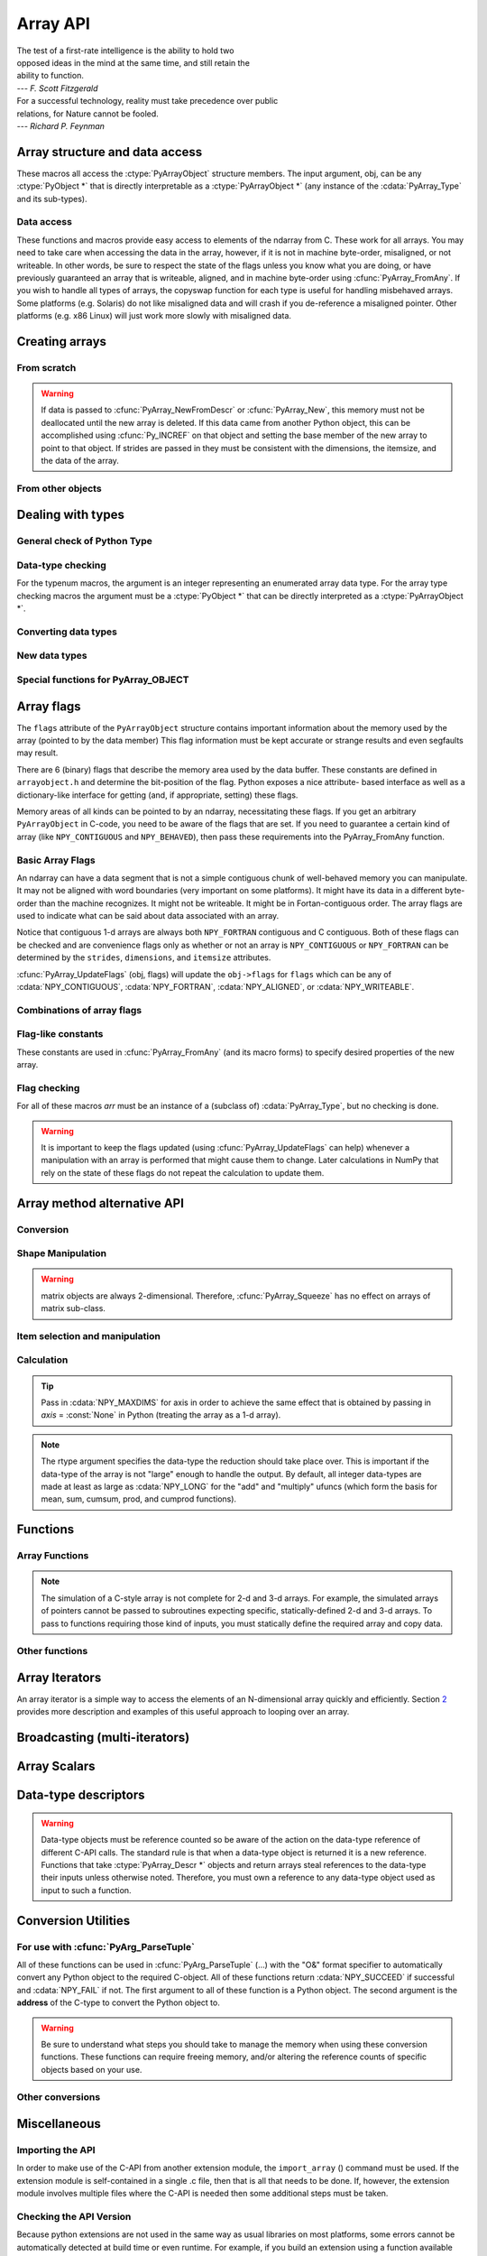 Array API
=========

.. sectionauthor:: Travis E. Oliphant

|    The test of a first-rate intelligence is the ability to hold two
|    opposed ideas in the mind at the same time, and still retain the
|    ability to function.
|    --- *F. Scott Fitzgerald*

|    For a successful technology, reality must take precedence over public
|    relations, for Nature cannot be fooled.
|    --- *Richard P. Feynman*

.. index::
   pair: ndarray; C-API
   pair: C-API; array


Array structure and data access
-------------------------------

These macros all access the :ctype:`PyArrayObject` structure members. The input
argument, obj, can be any :ctype:`PyObject *` that is directly interpretable
as a :ctype:`PyArrayObject *` (any instance of the :cdata:`PyArray_Type` and its
sub-types).

.. cfunction:: void *PyArray_DATA(PyObject *obj)

.. cfunction:: char *PyArray_BYTES(PyObject *obj)

    These two macros are similar and obtain the pointer to the
    data-buffer for the array. The first macro can (and should be)
    assigned to a particular pointer where the second is for generic
    processing. If you have not guaranteed a contiguous and/or aligned
    array then be sure you understand how to access the data in the
    array to avoid memory and/or alignment problems.

.. cfunction:: npy_intp *PyArray_DIMS(PyObject *arr)

.. cfunction:: npy_intp *PyArray_STRIDES(PyObject* arr)

.. cfunction:: npy_intp PyArray_DIM(PyObject* arr, int n)

    Return the shape in the *n* :math:`^{\textrm{th}}` dimension.

.. cfunction:: npy_intp PyArray_STRIDE(PyObject* arr, int n)

    Return the stride in the *n* :math:`^{\textrm{th}}` dimension.

.. cfunction:: PyObject *PyArray_BASE(PyObject* arr)

.. cfunction:: PyArray_Descr *PyArray_DESCR(PyObject* arr)

.. cfunction:: int PyArray_FLAGS(PyObject* arr)

.. cfunction:: int PyArray_ITEMSIZE(PyObject* arr)

    Return the itemsize for the elements of this array.

.. cfunction:: int PyArray_TYPE(PyObject* arr)

    Return the (builtin) typenumber for the elements of this array.

.. cfunction:: PyObject *PyArray_GETITEM(PyObject* arr, void* itemptr)

    Get a Python object from the ndarray, *arr*, at the location
    pointed to by itemptr. Return ``NULL`` on failure.

.. cfunction:: int PyArray_SETITEM(PyObject* arr, void* itemptr, PyObject* obj)

    Convert obj and place it in the ndarray, *arr*, at the place
    pointed to by itemptr. Return -1 if an error occurs or 0 on
    success.

.. cfunction:: npy_intp PyArray_SIZE(PyObject* arr)

    Returns the total size (in number of elements) of the array.

.. cfunction:: npy_intp PyArray_Size(PyObject* obj)

    Returns 0 if *obj* is not a sub-class of bigndarray. Otherwise,
    returns the total number of elements in the array. Safer version
    of :cfunc:`PyArray_SIZE` (*obj*).

.. cfunction:: npy_intp PyArray_NBYTES(PyObject* arr)

    Returns the total number of bytes consumed by the array.


Data access
^^^^^^^^^^^

These functions and macros provide easy access to elements of the
ndarray from C. These work for all arrays. You may need to take care
when accessing the data in the array, however, if it is not in machine
byte-order, misaligned, or not writeable. In other words, be sure to
respect the state of the flags unless you know what you are doing, or
have previously guaranteed an array that is writeable, aligned, and in
machine byte-order using :cfunc:`PyArray_FromAny`. If you wish to handle all
types of arrays, the copyswap function for each type is useful for
handling misbehaved arrays. Some platforms (e.g. Solaris) do not like
misaligned data and will crash if you de-reference a misaligned
pointer. Other platforms (e.g. x86 Linux) will just work more slowly
with misaligned data.

.. cfunction:: void* PyArray_GetPtr(PyArrayObject* aobj, npy_intp* ind)

    Return a pointer to the data of the ndarray, *aobj*, at the
    N-dimensional index given by the c-array, *ind*, (which must be
    at least *aobj* ->nd in size). You may want to typecast the
    returned pointer to the data type of the ndarray.

.. cfunction:: void* PyArray_GETPTR1(PyObject* obj, <npy_intp> i)

.. cfunction:: void* PyArray_GETPTR2(PyObject* obj, <npy_intp> i, <npy_intp> j)

.. cfunction:: void* PyArray_GETPTR3(PyObject* obj, <npy_intp> i, <npy_intp> j, <npy_intp> k)

.. cfunction:: void* PyArray_GETPTR4(PyObject* obj, <npy_intp> i, <npy_intp> j, <npy_intp> k, <npy_intp> l)

    Quick, inline access to the element at the given coordinates in
    the ndarray, *obj*, which must have respectively 1, 2, 3, or 4
    dimensions (this is not checked). The corresponding *i*, *j*,
    *k*, and *l* coordinates can be any integer but will be
    interpreted as ``npy_intp``. You may want to typecast the
    returned pointer to the data type of the ndarray.


Creating arrays
---------------


From scratch
^^^^^^^^^^^^

.. cfunction:: PyObject* PyArray_NewFromDescr(PyTypeObject* subtype, PyArray_Descr* descr, int nd, npy_intp* dims, npy_intp* strides, void* data, int flags, PyObject* obj)

    This is the main array creation function. Most new arrays are
    created with this flexible function. The returned object is an
    object of Python-type *subtype*, which must be a subtype of
    :cdata:`PyArray_Type`. The array has *nd* dimensions, described by
    *dims*. The data-type descriptor of the new array is *descr*. If
    *subtype* is not :cdata:`&PyArray_Type` (*e.g.* a Python subclass of
    the ndarray), then *obj* is the object to pass to the
    :obj:`__array_finalize__` method of the subclass. If *data* is
    ``NULL``, then new memory will be allocated and *flags* can be
    non-zero to indicate a Fortran-style contiguous array. If *data*
    is not ``NULL``, then it is assumed to point to the memory to be
    used for the array and the *flags* argument is used as the new
    flags for the array (except the state of :cdata:`NPY_OWNDATA` and
    :cdata:`UPDATEIFCOPY` flags of the new array will be reset). In
    addition, if *data* is non-NULL, then *strides* can also be
    provided. If *strides* is ``NULL``, then the array strides are
    computed as C-style contiguous (default) or Fortran-style
    contiguous (*flags* is nonzero for *data* = ``NULL`` or *flags* &
    :cdata:`NPY_F_CONTIGUOUS` is nonzero non-NULL *data*). Any provided
    *dims* and *strides* are copied into newly allocated dimension and
    strides arrays for the new array object.

.. cfunction:: PyObject* PyArray_New(PyTypeObject* subtype, int nd, npy_intp* dims, int type_num, npy_intp* strides, void* data, int itemsize, int flags, PyObject* obj)

    This is similar to :cfunc:`PyArray_DescrNew` (...) except you
    specify the data-type descriptor with *type_num* and *itemsize*,
    where *type_num* corresponds to a builtin (or user-defined)
    type. If the type always has the same number of bytes, then
    itemsize is ignored. Otherwise, itemsize specifies the particular
    size of this array.



.. warning::

    If data is passed to :cfunc:`PyArray_NewFromDescr` or :cfunc:`PyArray_New`,
    this memory must not be deallocated until the new array is
    deleted.  If this data came from another Python object, this can
    be accomplished using :cfunc:`Py_INCREF` on that object and setting the
    base member of the new array to point to that object. If strides
    are passed in they must be consistent with the dimensions, the
    itemsize, and the data of the array.

.. cfunction:: PyObject* PyArray_SimpleNew(int nd, npy_intp* dims, int typenum)

    Create a new unitialized array of type, *typenum*, whose size in
    each of *nd* dimensions is given by the integer array, *dims*.
    This function cannot be used to create a flexible-type array (no
    itemsize given).

.. cfunction:: PyObject* PyArray_SimpleNewFromData(int nd, npy_intp* dims, int typenum, void* data)

    Create an array wrapper around *data* pointed to by the given
    pointer. The array flags will have a default that the data area is
    well-behaved and C-style contiguous. The shape of the array is
    given by the *dims* c-array of length *nd*. The data-type of the
    array is indicated by *typenum*.

.. cfunction:: PyObject* PyArray_SimpleNewFromDescr(int nd, npy_intp* dims, PyArray_Descr* descr)

    Create a new array with the provided data-type descriptor, *descr*
    , of the shape deteremined by *nd* and *dims*.

.. cfunction:: PyArray_FILLWBYTE(PyObject* obj, int val)

    Fill the array pointed to by *obj* ---which must be a (subclass
    of) bigndarray---with the contents of *val* (evaluated as a byte).

.. cfunction:: PyObject* PyArray_Zeros(int nd, npy_intp* dims, PyArray_Descr* dtype, int fortran)

    Construct a new *nd* -dimensional array with shape given by *dims*
    and data type given by *dtype*. If *fortran* is non-zero, then a
    Fortran-order array is created, otherwise a C-order array is
    created. Fill the memory with zeros (or the 0 object if *dtype*
    corresponds to :ctype:`PyArray_OBJECT` ).

.. cfunction:: PyObject* PyArray_ZEROS(int nd, npy_intp* dims, int type_num, int fortran)

    Macro form of :cfunc:`PyArray_Zeros` which takes a type-number instead
    of a data-type object.

.. cfunction:: PyObject* PyArray_Empty(int nd, npy_intp* dims, PyArray_Descr* dtype, int fortran)

    Construct a new *nd* -dimensional array with shape given by *dims*
    and data type given by *dtype*. If *fortran* is non-zero, then a
    Fortran-order array is created, otherwise a C-order array is
    created. The array is uninitialized unless the data type
    corresponds to :ctype:`PyArray_OBJECT` in which case the array is
    filled with :cdata:`Py_None`.

.. cfunction:: PyObject* PyArray_EMPTY(int nd, npy_intp* dims, int typenum, int fortran)

    Macro form of :cfunc:`PyArray_Empty` which takes a type-number,
    *typenum*, instead of a data-type object.

.. cfunction:: PyObject* PyArray_Arange(double start, double stop, double step, int typenum)

    Construct a new 1-dimensional array of data-type, *typenum*, that
    ranges from *start* to *stop* (exclusive) in increments of *step*
    . Equivalent to **arange** (*start*, *stop*, *step*, dtype).

.. cfunction:: PyObject* PyArray_ArangeObj(PyObject* start, PyObject* stop, PyObject* step, PyArray_Descr* descr)

    Construct a new 1-dimensional array of data-type determined by
    ``descr``, that ranges from ``start`` to ``stop`` (exclusive) in
    increments of ``step``. Equivalent to arange( ``start``,
    ``stop``, ``step``, ``typenum`` ).


From other objects
^^^^^^^^^^^^^^^^^^

.. cfunction:: PyObject* PyArray_FromAny(PyObject* op, PyArray_Descr* dtype, int min_depth, int max_depth, int requirements, PyObject* context)

    This is the main function used to obtain an array from any nested
    sequence, or object that exposes the array interface, *op*. The
    parameters allow specification of the required *dtype*, the
    minimum (*min_depth*) and maximum (*max_depth*) number of
    dimensions acceptable, and other *requirements* for the array. The
    *dtype* argument needs to be a :ctype:`PyArray_Descr` structure
    indicating the desired data-type (including required
    byteorder). The *dtype* argument may be NULL, indicating that any
    data-type (and byteorder) is acceptable. Unless ``FORCECAST`` is
    present in ``flags``, this call will generate an error if the data
    type cannot be safely obtained from the object. If you want to use
    ``NULL`` for the *dtype* and ensure the array is notswapped then
    use :cfunc:`PyArray_CheckFromAny`. A value of 0 for either of the
    depth parameters causes the parameter to be ignored. Any of the
    following array flags can be added (*e.g.* using \|) to get the
    *requirements* argument. If your code can handle general (*e.g.*
    strided, byte-swapped, or unaligned arrays) then *requirements*
    may be 0. Also, if *op* is not already an array (or does not
    expose the array interface), then a new array will be created (and
    filled from *op* using the sequence protocol). The new array will
    have :cdata:`NPY_DEFAULT` as its flags member. The *context* argument
    is passed to the :obj:`__array__` method of *op* and is only used if
    the array is constructed that way. Almost always this
    parameter is ``NULL``.

    .. cvar:: NPY_C_CONTIGUOUS

        Make sure the returned array is C-style contiguous

    .. cvar:: NPY_F_CONTIGUOUS

        Make sure the returned array is Fortran-style contiguous.

    .. cvar:: NPY_ALIGNED

        Make sure the returned array is aligned on proper boundaries for its
        data type. An aligned array has the data pointer and every strides
        factor as a multiple of the alignment factor for the data-type-
        descriptor.

    .. cvar:: NPY_WRITEABLE

        Make sure the returned array can be written to.

    .. cvar:: NPY_ENSURECOPY

        Make sure a copy is made of *op*. If this flag is not
        present, data is not copied if it can be avoided.

    .. cvar:: NPY_ENSUREARRAY

        Make sure the result is a base-class ndarray or bigndarray. By
        default, if *op* is an instance of a subclass of the
        bigndarray, an instance of that same subclass is returned. If
        this flag is set, an ndarray object will be returned instead.

    .. cvar:: NPY_FORCECAST

        Force a cast to the output type even if it cannot be done
        safely.  Without this flag, a data cast will occur only if it
        can be done safely, otherwise an error is reaised.

    .. cvar:: NPY_UPDATEIFCOPY

        If *op* is already an array, but does not satisfy the
        requirements, then a copy is made (which will satisfy the
        requirements). If this flag is present and a copy (of an
        object that is already an array) must be made, then the
        corresponding :cdata:`NPY_UPDATEIFCOPY` flag is set in the returned
        copy and *op* is made to be read-only. When the returned copy
        is deleted (presumably after your calculations are complete),
        its contents will be copied back into *op* and the *op* array
        will be made writeable again. If *op* is not writeable to
        begin with, then an error is raised. If *op* is not already an
        array, then this flag has no effect.

    .. cvar:: NPY_BEHAVED

        :cdata:`NPY_ALIGNED` \| :cdata:`NPY_WRITEABLE`

    .. cvar:: NPY_CARRAY

        :cdata:`NPY_C_CONTIGUOUS` \| :cdata:`NPY_BEHAVED`

    .. cvar:: NPY_CARRAY_RO

        :cdata:`NPY_C_CONTIGUOUS` \| :cdata:`NPY_ALIGNED`

    .. cvar:: NPY_FARRAY

        :cdata:`NPY_F_CONTIGUOUS` \| :cdata:`NPY_BEHAVED`

    .. cvar:: NPY_FARRAY_RO

        :cdata:`NPY_F_CONTIGUOUS` \| :cdata:`NPY_ALIGNED`

    .. cvar:: NPY_DEFAULT

        :cdata:`NPY_CARRAY`

    .. cvar:: NPY_IN_ARRAY

        :cdata:`NPY_CONTIGUOUS` \| :cdata:`NPY_ALIGNED`

    .. cvar:: NPY_IN_FARRAY

        :cdata:`NPY_F_CONTIGUOUS` \| :cdata:`NPY_ALIGNED`

    .. cvar:: NPY_INOUT_ARRAY

        :cdata:`NPY_C_CONTIGUOUS` \| :cdata:`NPY_WRITEABLE` \|
        :cdata:`NPY_ALIGNED`

    .. cvar:: NPY_INOUT_FARRAY

        :cdata:`NPY_F_CONTIGUOUS` \| :cdata:`NPY_WRITEABLE` \|
        :cdata:`NPY_ALIGNED`

    .. cvar:: NPY_OUT_ARRAY

        :cdata:`NPY_C_CONTIGUOUS` \| :cdata:`NPY_WRITEABLE` \|
        :cdata:`NPY_ALIGNED` \| :cdata:`NPY_UPDATEIFCOPY`

    .. cvar:: NPY_OUT_FARRAY

        :cdata:`NPY_F_CONTIGUOUS` \| :cdata:`NPY_WRITEABLE` \|
        :cdata:`NPY_ALIGNED` \| :cdata:`UPDATEIFCOPY`


.. cfunction:: PyObject* PyArray_CheckFromAny(PyObject* op, PyArray_Descr* dtype, int min_depth, int max_depth, int requirements, PyObject* context)

    Nearly identical to :cfunc:`PyArray_FromAny` (...) except
    *requirements* can contain :cdata:`NPY_NOTSWAPPED` (over-riding the
    specification in *dtype*) and :cdata:`NPY_ELEMENTSTRIDES` which
    indicates that the array should be aligned in the sense that the
    strides are multiples of the element size.

.. cvar:: NPY_NOTSWAPPED

    Make sure the returned array has a data-type descriptor that is in
    machine byte-order, over-riding any specification in the *dtype*
    argument. Normally, the byte-order requirement is determined by
    the *dtype* argument. If this flag is set and the dtype argument
    does not indicate a machine byte-order descriptor (or is NULL and
    the object is already an array with a data-type descriptor that is
    not in machine byte- order), then a new data-type descriptor is
    created and used with its byte-order field set to native.

.. cvar:: NPY_BEHAVED_NS

    :cdata:`NPY_ALIGNED` \| :cdata:`NPY_WRITEABLE` \| :cdata:`NPY_NOTSWAPPED`

.. cvar:: NPY_ELEMENTSTRIDES

    Make sure the returned array has strides that are multiples of the
    element size.

.. cfunction:: PyObject* PyArray_FromArray(PyArrayObject* op, PyArray_Descr* newtype, int requirements)

    Special case of :cfunc:`PyArray_FromAny` for when *op* is already an
    array but it needs to be of a specific *newtype* (including
    byte-order) or has certain *requirements*.

.. cfunction:: PyObject* PyArray_FromStructInterface(PyObject* op)

    Returns an ndarray object from a Python object that exposes the
    :obj:`__array_struct__`` method and follows the array interface
    protocol. If the object does not contain this method then a
    borrowed reference to :cdata:`Py_NotImplemented` is returned.

.. cfunction:: PyObject* PyArray_FromInterface(PyObject* op)

    Returns an ndarray object from a Python object that exposes the
    :obj:`__array_shape__` and :obj:`__array_typestr__`
    methods following
    the array interface protocol. If the object does not contain one
    of these method then a borrowed reference to :cdata:`Py_NotImplemented`
    is returned.

.. cfunction:: PyObject* PyArray_FromArrayAttr(PyObject* op, PyArray_Descr* dtype, PyObject* context)

    Return an ndarray object from a Python object that exposes the
    :obj:`__array__` method. The :obj:`__array__` method can take 0, 1, or 2
    arguments ([dtype, context]) where *context* is used to pass
    information about where the :obj:`__array__` method is being called
    from (currently only used in ufuncs).

.. cfunction:: PyObject* PyArray_ContiguousFromAny(PyObject* op, int typenum, int min_depth, int max_depth)

    This function returns a (C-style) contiguous and behaved function
    array from any nested sequence or array interface exporting
    object, *op*, of (non-flexible) type given by the enumerated
    *typenum*, of minimum depth *min_depth*, and of maximum depth
    *max_depth*. Equivalent to a call to :cfunc:`PyArray_FromAny` with
    requirements set to :cdata:`NPY_DEFAULT` and the type_num member of the
    type argument set to *typenum*.

.. cfunction:: PyObject *PyArray_FromObject(PyObject *op, int typenum, int min_depth, int max_depth)

    Return an aligned and in native-byteorder array from any nested
    sequence or array-interface exporting object, op, of a type given by
    the enumerated typenum. The minimum number of dimensions the array can
    have is given by min_depth while the maximum is max_depth. This is
    equivalent to a call to :cfunc:`PyArray_FromAny` with requirements set to
    BEHAVED.

.. cfunction:: PyObject* PyArray_EnsureArray(PyObject* op)

    This function **steals a reference** to ``op`` and makes sure that
    ``op`` is a base-class ndarray. It special cases array scalars,
    but otherwise calls :cfunc:`PyArray_FromAny` ( ``op``, NULL, 0, 0,
    :cdata:`NPY_ENSUREARRAY`).

.. cfunction:: PyObject* PyArray_FromString(char* string, npy_intp slen, PyArray_Descr* dtype, npy_intp num, char* sep)

    Construct a one-dimensional ndarray of a single type from a binary
    or (ASCII) text ``string`` of length ``slen``. The data-type of
    the array to-be-created is given by ``dtype``. If num is -1, then
    **copy** the entire string and return an appropriately sized
    array, otherwise, ``num`` is the number of items to **copy** from
    the string. If ``sep`` is NULL (or ""), then interpret the string
    as bytes of binary data, otherwise convert the sub-strings
    separated by ``sep`` to items of data-type ``dtype``. Some
    data-types may not be readable in text mode and an error will be
    raised if that occurs. All errors return NULL.

.. cfunction:: PyObject* PyArray_FromFile(FILE* fp, PyArray_Descr* dtype, npy_intp num, char* sep)

    Construct a one-dimensional ndarray of a single type from a binary
    or text file. The open file pointer is ``fp``, the data-type of
    the array to be created is given by ``dtype``. This must match
    the data in the file. If ``num`` is -1, then read until the end of
    the file and return an appropriately sized array, otherwise,
    ``num`` is the number of items to read. If ``sep`` is NULL (or
    ""), then read from the file in binary mode, otherwise read from
    the file in text mode with ``sep`` providing the item
    separator. Some array types cannot be read in text mode in which
    case an error is raised.

.. cfunction:: PyObject* PyArray_FromBuffer(PyObject* buf, PyArray_Descr* dtype, npy_intp count, npy_intp offset)

    Construct a one-dimensional ndarray of a single type from an
    object, ``buf``, that exports the (single-segment) buffer protocol
    (or has an attribute __buffer\__ that returns an object that
    exports the buffer protocol). A writeable buffer will be tried
    first followed by a read- only buffer. The :cdata:`NPY_WRITEABLE`
    flag of the returned array will reflect which one was
    successful. The data is assumed to start at ``offset`` bytes from
    the start of the memory location for the object. The type of the
    data in the buffer will be interpreted depending on the data- type
    descriptor, ``dtype.`` If ``count`` is negative then it will be
    determined from the size of the buffer and the requested itemsize,
    otherwise, ``count`` represents how many elements should be
    converted from the buffer.

.. cfunction:: int PyArray_CopyInto(PyArrayObject* dest, PyArrayObject* src)

    Copy from the source array, ``src``, into the destination array,
    ``dest``, performing a data-type conversion if necessary. If an
    error occurs return -1 (otherwise 0). The shape of ``src`` must be
    broadcastable to the shape of ``dest``. The data areas of dest
    and src must not overlap.

.. cfunction:: int PyArray_MoveInto(PyArrayObject* dest, PyArrayObject* src)

    Move data from the source array, ``src``, into the destination
    array, ``dest``, performing a data-type conversion if
    necessary. If an error occurs return -1 (otherwise 0). The shape
    of ``src`` must be broadcastable to the shape of ``dest``. The
    data areas of dest and src may overlap.

.. cfunction:: PyArrayObject* PyArray_GETCONTIGUOUS(PyObject* op)

    If ``op`` is already (C-style) contiguous and well-behaved then
    just return a reference, otherwise return a (contiguous and
    well-behaved) copy of the array. The parameter op must be a
    (sub-class of an) ndarray and no checking for that is done.

.. cfunction:: PyObject* PyArray_FROM_O(PyObject* obj)

    Convert ``obj`` to an ndarray. The argument can be any nested
    sequence or object that exports the array interface. This is a
    macro form of :cfunc:`PyArray_FromAny` using ``NULL``, 0, 0, 0 for the
    other arguments. Your code must be able to handle any data-type
    descriptor and any combination of data-flags to use this macro.

.. cfunction:: PyObject* PyArray_FROM_OF(PyObject* obj, int requirements)

    Similar to :cfunc:`PyArray_FROM_O` except it can take an argument
    of *requirements* indicating properties the resulting array must
    have. Available requirements that can be enforced are
    :cdata:`NPY_CONTIGUOUS`, :cdata:`NPY_F_CONTIGUOUS`,
    :cdata:`NPY_ALIGNED`, :cdata:`NPY_WRITEABLE`,
    :cdata:`NPY_NOTSWAPPED`, :cdata:`NPY_ENSURECOPY`,
    :cdata:`NPY_UPDATEIFCOPY`, :cdata:`NPY_FORCECAST`, and
    :cdata:`NPY_ENSUREARRAY`. Standard combinations of flags can also
    be used:

.. cfunction:: PyObject* PyArray_FROM_OT(PyObject* obj, int typenum)

    Similar to :cfunc:`PyArray_FROM_O` except it can take an argument of
    *typenum* specifying the type-number the returned array.

.. cfunction:: PyObject* PyArray_FROM_OTF(PyObject* obj, int typenum, int requirements)

    Combination of :cfunc:`PyArray_FROM_OF` and :cfunc:`PyArray_FROM_OT`
    allowing both a *typenum* and a *flags* argument to be provided..

.. cfunction:: PyObject* PyArray_FROMANY(PyObject* obj, int typenum, int min, int max, int requirements)

    Similar to :cfunc:`PyArray_FromAny` except the data-type is
    specified using a typenumber. :cfunc:`PyArray_DescrFromType`
    (*typenum*) is passed directly to :cfunc:`PyArray_FromAny`. This
    macro also adds :cdata:`NPY_DEFAULT` to requirements if
    :cdata:`NPY_ENSURECOPY` is passed in as requirements.

.. cfunction:: PyObject *PyArray_CheckAxis(PyObject* obj, int* axis, int requirements)

    Encapsulate the functionality of functions and methods that take
    the axis= keyword and work properly with None as the axis
    argument. The input array is ``obj``, while ``*axis`` is a
    converted integer (so that >=MAXDIMS is the None value), and
    ``requirements`` gives the needed properties of ``obj``. The
    output is a converted version of the input so that requirements
    are met and if needed a flattening has occurred. On output
    negative values of ``*axis`` are converted and the new value is
    checked to ensure consistency with the shape of ``obj``.


Dealing with types
------------------


General check of Python Type
^^^^^^^^^^^^^^^^^^^^^^^^^^^^

.. cfunction:: PyArray_Check(op)

    Evaluates true if *op* is a Python object whose type is a sub-type
    of :cdata:`PyArray_Type`.

.. cfunction:: PyArray_CheckExact(op)

    Evaluates true if *op* is a Python object with type
    :cdata:`PyArray_Type`.

.. cfunction:: PyArray_HasArrayInterface(op, out)

    If ``op`` implements any part of the array interface, then ``out``
    will contain a new reference to the newly created ndarray using
    the interface or ``out`` will contain ``NULL`` if an error during
    conversion occurs. Otherwise, out will contain a borrowed
    reference to :cdata:`Py_NotImplemented` and no error condition is set.

.. cfunction:: PyArray_HasArrayInterfaceType(op, type, context, out)

    If ``op`` implements any part of the array interface, then ``out``
    will contain a new reference to the newly created ndarray using
    the interface or ``out`` will contain ``NULL`` if an error during
    conversion occurs. Otherwise, out will contain a borrowed
    reference to Py_NotImplemented and no error condition is set.
    This version allows setting of the type and context in the part of
    the array interface that looks for the :obj:`__array__` attribute.

.. cfunction:: PyArray_IsZeroDim(op)

    Evaluates true if *op* is an instance of (a subclass of)
    :cdata:`PyArray_Type` and has 0 dimensions.

.. cfunction:: PyArray_IsScalar(op, cls)

    Evaluates true if *op* is an instance of :cdata:`Py{cls}ArrType_Type`.

.. cfunction:: PyArray_CheckScalar(op)

    Evaluates true if *op* is either an array scalar (an instance of a
    sub-type of :cdata:`PyGenericArr_Type` ), or an instance of (a
    sub-class of) :cdata:`PyArray_Type` whose dimensionality is 0.

.. cfunction:: PyArray_IsPythonScalar(op)

    Evaluates true if *op* is a builtin Python "scalar" object (int,
    float, complex, str, unicode, long, bool).

.. cfunction:: PyArray_IsAnyScalar(op)

    Evaluates true if *op* is either a Python scalar or an array
    scalar (an instance of a sub- type of :cdata:`PyGenericArr_Type` ).


Data-type checking
^^^^^^^^^^^^^^^^^^

For the typenum macros, the argument is an integer representing an
enumerated array data type. For the array type checking macros the
argument must be a :ctype:`PyObject *` that can be directly interpreted as a
:ctype:`PyArrayObject *`.

.. cfunction:: PyTypeNum_ISUNSIGNED(num)

.. cfunction:: PyDataType_ISUNSIGNED(descr)

.. cfunction:: PyArray_ISUNSIGNED(obj)

    Type represents an unsigned integer.

.. cfunction:: PyTypeNum_ISSIGNED(num)

.. cfunction:: PyDataType_ISSIGNED(descr)

.. cfunction:: PyArray_ISSIGNED(obj)

    Type represents a signed integer.

.. cfunction:: PyTypeNum_ISINTEGER(num)

.. cfunction:: PyDataType_ISINTEGER(descr)

.. cfunction:: PyArray_ISINTEGER(obj)

    Type represents any integer.

.. cfunction:: PyTypeNum_ISFLOAT(num)

.. cfunction:: PyDataType_ISFLOAT(descr)

.. cfunction:: PyArray_ISFLOAT(obj)

    Type represents any floating point number.

.. cfunction:: PyTypeNum_ISCOMPLEX(num)

.. cfunction:: PyDataType_ISCOMPLEX(descr)

.. cfunction:: PyArray_ISCOMPLEX(obj)

    Type represents any complex floating point number.

.. cfunction:: PyTypeNum_ISNUMBER(num)

.. cfunction:: PyDataType_ISNUMBER(descr)

.. cfunction:: PyArray_ISNUMBER(obj)

    Type represents any integer, floating point, or complex floating point
    number.

.. cfunction:: PyTypeNum_ISSTRING(num)

.. cfunction:: PyDataType_ISSTRING(descr)

.. cfunction:: PyArray_ISSTRING(obj)

    Type represents a string data type.

.. cfunction:: PyTypeNum_ISPYTHON(num)

.. cfunction:: PyDataType_ISPYTHON(descr)

.. cfunction:: PyArray_ISPYTHON(obj)

    Type represents an enumerated type corresponding to one of the
    standard Python scalar (bool, int, float, or complex).

.. cfunction:: PyTypeNum_ISFLEXIBLE(num)

.. cfunction:: PyDataType_ISFLEXIBLE(descr)

.. cfunction:: PyArray_ISFLEXIBLE(obj)

    Type represents one of the flexible array types ( :cdata:`NPY_STRING`,
    :cdata:`NPY_UNICODE`, or :cdata:`NPY_VOID` ).

.. cfunction:: PyTypeNum_ISUSERDEF(num)

.. cfunction:: PyDataType_ISUSERDEF(descr)

.. cfunction:: PyArray_ISUSERDEF(obj)

    Type represents a user-defined type.

.. cfunction:: PyTypeNum_ISEXTENDED(num)

.. cfunction:: PyDataType_ISEXTENDED(descr)

.. cfunction:: PyArray_ISEXTENDED(obj)

    Type is either flexible or user-defined.

.. cfunction:: PyTypeNum_ISOBJECT(num)

.. cfunction:: PyDataType_ISOBJECT(descr)

.. cfunction:: PyArray_ISOBJECT(obj)

    Type represents object data type.

.. cfunction:: PyTypeNum_ISBOOL(num)

.. cfunction:: PyDataType_ISBOOL(descr)

.. cfunction:: PyArray_ISBOOL(obj)

    Type represents Boolean data type.

.. cfunction:: PyDataType_HASFIELDS(descr)

.. cfunction:: PyArray_HASFIELDS(obj)

    Type has fields associated with it.

.. cfunction:: PyArray_ISNOTSWAPPED(m)

    Evaluates true if the data area of the ndarray *m* is in machine
    byte-order according to the array's data-type descriptor.

.. cfunction:: PyArray_ISBYTESWAPPED(m)

    Evaluates true if the data area of the ndarray *m* is **not** in
    machine byte-order according to the array's data-type descriptor.

.. cfunction:: Bool PyArray_EquivTypes(PyArray_Descr* type1, PyArray_Descr* type2)

    Return :cdata:`NPY_TRUE` if *type1* and *type2* actually represent
    equivalent types for this platform (the fortran member of each
    type is ignored). For example, on 32-bit platforms,
    :cdata:`NPY_LONG` and :cdata:`NPY_INT` are equivalent. Otherwise
    return :cdata:`NPY_FALSE`.

.. cfunction:: Bool PyArray_EquivArrTypes(PyArrayObject* a1, PyArrayObject * a2)

    Return :cdata:`NPY_TRUE` if *a1* and *a2* are arrays with equivalent
    types for this platform.

.. cfunction:: Bool PyArray_EquivTypenums(int typenum1, int typenum2)

    Special case of :cfunc:`PyArray_EquivTypes` (...) that does not accept
    flexible data types but may be easier to call.

.. cfunction:: int PyArray_EquivByteorders({byteorder} b1, {byteorder} b2)

    True if byteorder characters ( :cdata:`NPY_LITTLE`,
    :cdata:`NPY_BIG`, :cdata:`NPY_NATIVE`, :cdata:`NPY_IGNORE` ) are
    either equal or equivalent as to their specification of a native
    byte order. Thus, on a little-endian machine :cdata:`NPY_LITTLE`
    and :cdata:`NPY_NATIVE` are equivalent where they are not
    equivalent on a big-endian machine.


Converting data types
^^^^^^^^^^^^^^^^^^^^^

.. cfunction:: PyObject* PyArray_Cast(PyArrayObject* arr, int typenum)

    Mainly for backwards compatibility to the Numeric C-API and for
    simple casts to non-flexible types. Return a new array object with
    the elements of *arr* cast to the data-type *typenum* which must
    be one of the enumerated types and not a flexible type.

.. cfunction:: PyObject* PyArray_CastToType(PyArrayObject* arr, PyArray_Descr* type, int fortran)

    Return a new array of the *type* specified, casting the elements
    of *arr* as appropriate. The fortran argument specifies the
    ordering of the output array.

.. cfunction:: int PyArray_CastTo(PyArrayObject* out, PyArrayObject* in)

    Cast the elements of the array *in* into the array *out*. The
    output array should be writeable, have an integer-multiple of the
    number of elements in the input array (more than one copy can be
    placed in out), and have a data type that is one of the builtin
    types.  Returns 0 on success and -1 if an error occurs.

.. cfunction:: PyArray_VectorUnaryFunc* PyArray_GetCastFunc(PyArray_Descr* from, int totype)

    Return the low-level casting function to cast from the given
    descriptor to the builtin type number. If no casting function
    exists return ``NULL`` and set an error. Using this function
    instead of direct access to *from* ->f->cast will allow support of
    any user-defined casting functions added to a descriptors casting
    dictionary.

.. cfunction:: int PyArray_CanCastSafely(int fromtype, int totype)

    Returns non-zero if an array of data type *fromtype* can be cast
    to an array of data type *totype* without losing information. An
    exception is that 64-bit integers are allowed to be cast to 64-bit
    floating point values even though this can lose precision on large
    integers so as not to proliferate the use of long doubles without
    explict requests. Flexible array types are not checked according
    to their lengths with this function.

.. cfunction:: int PyArray_CanCastTo(PyArray_Descr* fromtype, PyArray_Descr* totype)

    Returns non-zero if an array of data type *fromtype* (which can
    include flexible types) can be cast safely to an array of data
    type *totype* (which can include flexible types). This is
    basically a wrapper around :cfunc:`PyArray_CanCastSafely` with
    additional support for size checking if *fromtype* and *totype*
    are :cdata:`NPY_STRING` or :cdata:`NPY_UNICODE`.

.. cfunction:: int PyArray_ObjectType(PyObject* op, int mintype)

    This function is useful for determining a common type that two or
    more arrays can be converted to. It only works for non-flexible
    array types as no itemsize information is passed. The *mintype*
    argument represents the minimum type acceptable, and *op*
    represents the object that will be converted to an array. The
    return value is the enumerated typenumber that represents the
    data-type that *op* should have.

.. cfunction:: void PyArray_ArrayType(PyObject* op, PyArray_Descr* mintype, PyArray_Descr* outtype)

    This function works similarly to :cfunc:`PyArray_ObjectType` (...)
    except it handles flexible arrays. The *mintype* argument can have
    an itemsize member and the *outtype* argument will have an
    itemsize member at least as big but perhaps bigger depending on
    the object *op*.

.. cfunction:: PyArrayObject** PyArray_ConvertToCommonType(PyObject* op, int* n)

    Convert a sequence of Python objects contained in *op* to an array
    of ndarrays each having the same data type. The type is selected
    based on the typenumber (larger type number is chosen over a
    smaller one) ignoring objects that are only scalars. The length of
    the sequence is returned in *n*, and an *n* -length array of
    :ctype:`PyArrayObject` pointers is the return value (or ``NULL`` if an
    error occurs). The returned array must be freed by the caller of
    this routine (using :cfunc:`PyDataMem_FREE` ) and all the array objects
    in it ``DECREF`` 'd or a memory-leak will occur. The example
    template-code below shows a typically usage:

    .. code-block:: c

        mps = PyArray_ConvertToCommonType(obj, &n);
        if (mps==NULL) return NULL;
        {code}
        <before return>
        for (i=0; i<n; i++) Py_DECREF(mps[i]);
        PyDataMem_FREE(mps);
        {return}

.. cfunction:: char* PyArray_Zero(PyArrayObject* arr)

    A pointer to newly created memory of size *arr* ->itemsize that
    holds the representation of 0 for that type. The returned pointer,
    *ret*, **must be freed** using :cfunc:`PyDataMem_FREE` (ret) when it is
    not needed anymore.

.. cfunction:: char* PyArray_One(PyArrayObject* arr)

    A pointer to newly created memory of size *arr* ->itemsize that
    holds the representation of 1 for that type. The returned pointer,
    *ret*, **must be freed** using :cfunc:`PyDataMem_FREE` (ret) when it
    is not needed anymore.

.. cfunction:: int PyArray_ValidType(int typenum)

    Returns :cdata:`NPY_TRUE` if *typenum* represents a valid type-number
    (builtin or user-defined or character code). Otherwise, this
    function returns :cdata:`NPY_FALSE`.


New data types
^^^^^^^^^^^^^^

.. cfunction:: void PyArray_InitArrFuncs(PyArray_ArrFuncs* f)

    Initialize all function pointers and members to ``NULL``.

.. cfunction:: int PyArray_RegisterDataType(PyArray_Descr* dtype)

    Register a data-type as a new user-defined data type for
    arrays. The type must have most of its entries filled in. This is
    not always checked and errors can produce segfaults. In
    particular, the typeobj member of the ``dtype`` structure must be
    filled with a Python type that has a fixed-size element-size that
    corresponds to the elsize member of *dtype*. Also the ``f``
    member must have the required functions: nonzero, copyswap,
    copyswapn, getitem, setitem, and cast (some of the cast functions
    may be ``NULL`` if no support is desired). To avoid confusion, you
    should choose a unique character typecode but this is not enforced
    and not relied on internally.

    A user-defined type number is returned that uniquely identifies
    the type. A pointer to the new structure can then be obtained from
    :cfunc:`PyArray_DescrFromType` using the returned type number. A -1 is
    returned if an error occurs.  If this *dtype* has already been
    registered (checked only by the address of the pointer), then
    return the previously-assigned type-number.

.. cfunction:: int PyArray_RegisterCastFunc(PyArray_Descr* descr, int totype, PyArray_VectorUnaryFunc* castfunc)

    Register a low-level casting function, *castfunc*, to convert
    from the data-type, *descr*, to the given data-type number,
    *totype*. Any old casting function is over-written. A ``0`` is
    returned on success or a ``-1`` on failure.

.. cfunction:: int PyArray_RegisterCanCast(PyArray_Descr* descr, int totype, PyArray_SCALARKIND scalar)

    Register the data-type number, *totype*, as castable from
    data-type object, *descr*, of the given *scalar* kind. Use
    *scalar* = :cdata:`NPY_NOSCALAR` to register that an array of data-type
    *descr* can be cast safely to a data-type whose type_number is
    *totype*.


Special functions for PyArray_OBJECT
^^^^^^^^^^^^^^^^^^^^^^^^^^^^^^^^^^^^

.. cfunction:: int PyArray_INCREF(PyArrayObject* op)

    Used for an array, *op*, that contains any Python objects. It
    increments the reference count of every object in the array
    according to the data-type of *op*. A -1 is returned if an error
    occurs, otherwise 0 is returned.

.. cfunction:: void PyArray_Item_INCREF(char* ptr, PyArray_Descr* dtype)

    A function to INCREF all the objects at the location *ptr*
    according to the data-type *dtype*. If *ptr* is the start of a
    record with an object at any offset, then this will (recursively)
    increment the reference count of all object-like items in the
    record.

.. cfunction:: int PyArray_XDECREF(PyArrayObject* op)

    Used for an array, *op*, that contains any Python objects. It
    decrements the reference count of every object in the array
    according to the data-type of *op*. Normal return value is 0. A
    -1 is returned if an error occurs.

.. cfunction:: void PyArray_Item_XDECREF(char* ptr, PyArray_Descr* dtype)

    A function to XDECREF all the object-like items at the loacation
    *ptr* as recorded in the data-type, *dtype*. This works
    recursively so that if ``dtype`` itself has fields with data-types
    that contain object-like items, all the object-like fields will be
    XDECREF ``'d``.

.. cfunction:: void PyArray_FillObjectArray(PyArrayObject* arr, PyObject* obj)

    Fill a newly created array with a single value obj at all
    locations in the structure with object data-types. No checking is
    performed but *arr* must be of data-type :ctype:`PyArray_OBJECT` and be
    single-segment and uninitialized (no previous objects in
    position). Use :cfunc:`PyArray_DECREF` (*arr*) if you need to
    decrement all the items in the object array prior to calling this
    function.


Array flags
-----------

The ``flags`` attribute of the ``PyArrayObject`` structure contains
important information about the memory used by the array (pointed to
by the data member) This flag information must be kept accurate or
strange results and even segfaults may result.

There are 6 (binary) flags that describe the memory area used by the
data buffer.  These constants are defined in ``arrayobject.h`` and
determine the bit-position of the flag.  Python exposes a nice
attribute- based interface as well as a dictionary-like interface for
getting (and, if appropriate, setting) these flags.

Memory areas of all kinds can be pointed to by an ndarray,
necessitating these flags.  If you get an arbitrary ``PyArrayObject``
in C-code, you need to be aware of the flags that are set.  If you
need to guarantee a certain kind of array (like ``NPY_CONTIGUOUS`` and
``NPY_BEHAVED``), then pass these requirements into the
PyArray_FromAny function.


Basic Array Flags
^^^^^^^^^^^^^^^^^

An ndarray can have a data segment that is not a simple contiguous
chunk of well-behaved memory you can manipulate. It may not be aligned
with word boundaries (very important on some platforms). It might have
its data in a different byte-order than the machine recognizes. It
might not be writeable. It might be in Fortan-contiguous order. The
array flags are used to indicate what can be said about data
associated with an array.

.. cvar:: NPY_C_CONTIGUOUS

    The data area is in C-style contiguous order (last index varies the
    fastest).

.. cvar:: NPY_F_CONTIGUOUS

    The data area is in Fortran-style contiguous order (first index varies
    the fastest).

Notice that contiguous 1-d arrays are always both ``NPY_FORTRAN``
contiguous and C contiguous. Both of these flags can be checked and
are convenience flags only as whether or not an array is
``NPY_CONTIGUOUS`` or ``NPY_FORTRAN`` can be determined by the
``strides``, ``dimensions``, and ``itemsize`` attributes.

.. cvar:: NPY_OWNDATA

    The data area is owned by this array.

.. cvar:: NPY_ALIGNED

    The data area is aligned appropriately (for all strides).

.. cvar:: NPY_WRITEABLE

    The data area can be written to.

    Notice that the above 3 flags are are defined so that a new, well-
    behaved array has these flags defined as true.

.. cvar:: NPY_UPDATEIFCOPY

    The data area represents a (well-behaved) copy whose information
    should be transferred back to the original when this array is deleted.

    This is a special flag that is set if this array represents a copy
    made because a user required certain flags in
    :cfunc:`PyArray_FromAny` and a copy had to be made of some other
    array (and the user asked for this flag to be set in such a
    situation). The base attribute then points to the "misbehaved"
    array (which is set read_only). When the array with this flag set
    is deallocated, it will copy its contents back to the "misbehaved"
    array (casting if necessary) and will reset the "misbehaved" array
    to :cdata:`NPY_WRITEABLE`. If the "misbehaved" array was not
    :cdata:`NPY_WRITEABLE` to begin with then :cfunc:`PyArray_FromAny`
    would have returned an error because :cdata:`NPY_UPDATEIFCOPY`
    would not have been possible.

:cfunc:`PyArray_UpdateFlags` (obj, flags) will update the
``obj->flags`` for ``flags`` which can be any of
:cdata:`NPY_CONTIGUOUS`, :cdata:`NPY_FORTRAN`, :cdata:`NPY_ALIGNED`,
or :cdata:`NPY_WRITEABLE`.


Combinations of array flags
^^^^^^^^^^^^^^^^^^^^^^^^^^^

.. cvar:: NPY_BEHAVED

    :cdata:`NPY_ALIGNED` \| :cdata:`NPY_WRITEABLE`

.. cvar:: NPY_CARRAY

    :cdata:`NPY_C_CONTIGUOUS` \| :cdata:`NPY_BEHAVED`

.. cvar:: NPY_CARRAY_RO

    :cdata:`NPY_C_CONTIGUOUS` \| :cdata:`NPY_ALIGNED`

.. cvar:: NPY_FARRAY

    :cdata:`NPY_F_CONTIGUOUS` \| :cdata:`NPY_BEHAVED`

.. cvar:: NPY_FARRAY_RO

    :cdata:`NPY_F_CONTIGUOUS` \| :cdata:`NPY_ALIGNED`

.. cvar:: NPY_DEFAULT

    :cdata:`NPY_CARRAY`

.. cvar:: NPY_UPDATE_ALL

    :cdata:`NPY_C_CONTIGUOUS` \| :cdata:`NPY_F_CONTIGUOUS` \| :cdata:`NPY_ALIGNED`


Flag-like constants
^^^^^^^^^^^^^^^^^^^

These constants are used in :cfunc:`PyArray_FromAny` (and its macro forms) to
specify desired properties of the new array.

.. cvar:: NPY_FORCECAST

    Cast to the desired type, even if it can't be done without losing
    information.

.. cvar:: NPY_ENSURECOPY

    Make sure the resulting array is a copy of the original.

.. cvar:: NPY_ENSUREARRAY

    Make sure the resulting object is an actual ndarray (or bigndarray),
    and not a sub-class.

.. cvar:: NPY_NOTSWAPPED

    Only used in :cfunc:`PyArray_CheckFromAny` to over-ride the byteorder
    of the data-type object passed in.

.. cvar:: NPY_BEHAVED_NS

    :cdata:`NPY_ALIGNED` \| :cdata:`NPY_WRITEABLE` \| :cdata:`NPY_NOTSWAPPED`


Flag checking
^^^^^^^^^^^^^

For all of these macros *arr* must be an instance of a (subclass of)
:cdata:`PyArray_Type`, but no checking is done.

.. cfunction:: PyArray_CHKFLAGS(arr, flags)

    The first parameter, arr, must be an ndarray or subclass. The
    parameter, *flags*, should be an integer consisting of bitwise
    combinations of the possible flags an array can have:
    :cdata:`NPY_C_CONTIGUOUS`, :cdata:`NPY_F_CONTIGUOUS`,
    :cdata:`NPY_OWNDATA`, :cdata:`NPY_ALIGNED`,
    :cdata:`NPY_WRITEABLE`, :cdata:`NPY_UPDATEIFCOPY`.

.. cfunction:: PyArray_ISCONTIGUOUS(arr)

    Evaluates true if *arr* is C-style contiguous.

.. cfunction:: PyArray_ISFORTRAN(arr)

    Evaluates true if *arr* is Fortran-style contiguous.

.. cfunction:: PyArray_ISWRITEABLE(arr)

    Evaluates true if the data area of *arr* can be written to

.. cfunction:: PyArray_ISALIGNED(arr)

    Evaluates true if the data area of *arr* is properly aligned on
    the machine.

.. cfunction:: PyArray_ISBEHAVED(arr)

    Evalutes true if the data area of *arr* is aligned and writeable
    and in machine byte-order according to its descriptor.

.. cfunction:: PyArray_ISBEHAVED_RO(arr)

    Evaluates true if the data area of *arr* is aligned and in machine
    byte-order.

.. cfunction:: PyArray_ISCARRAY(arr)

    Evaluates true if the data area of *arr* is C-style contiguous,
    and :cfunc:`PyArray_ISBEHAVED` (*arr*) is true.

.. cfunction:: PyArray_ISFARRAY(arr)

    Evaluates true if the data area of *arr* is Fortran-style
    contiguous and :cfunc:`PyArray_ISBEHAVED` (*arr*) is true.

.. cfunction:: PyArray_ISCARRAY_RO(arr)

    Evaluates true if the data area of *arr* is C-style contiguous,
    aligned, and in machine byte-order.

.. cfunction:: PyArray_ISFARRAY_RO(arr)

    Evaluates true if the data area of *arr* is Fortran-style
    contiguous, aligned, and in machine byte-order **.**

.. cfunction:: PyArray_ISONESEGMENT(arr)

    Evaluates true if the data area of *arr* consists of a single
    (C-style or Fortran-style) contiguous segment.

.. cfunction:: void PyArray_UpdateFlags(PyArrayObject* arr, int flagmask)

    The :cdata:`NPY_C_CONTIGUOUS`, :cdata:`NPY_ALIGNED`, and
    :cdata:`NPY_F_CONTIGUOUS` array flags can be "calculated" from the
    array object itself. This routine updates one or more of these
    flags of *arr* as specified in *flagmask* by performing the
    required calculation.


.. warning::

    It is important to keep the flags updated (using
    :cfunc:`PyArray_UpdateFlags` can help) whenever a manipulation with an
    array is performed that might cause them to change. Later
    calculations in NumPy that rely on the state of these flags do not
    repeat the calculation to update them.


Array method alternative API
----------------------------


Conversion
^^^^^^^^^^

.. cfunction:: PyObject* PyArray_GetField(PyArrayObject* self, PyArray_Descr* dtype, int offset)

    Equivalent to :meth:`ndarray.getfield` (*self*, *dtype*, *offset*). Return
    a new array of the given *dtype* using the data in the current
    array at a specified *offset* in bytes. The *offset* plus the
    itemsize of the new array type must be less than *self*
    ->descr->elsize or an error is raised. The same shape and strides
    as the original array are used. Therefore, this function has the
    effect of returning a field from a record array. But, it can also
    be used to select specific bytes or groups of bytes from any array
    type.

.. cfunction:: int PyArray_SetField(PyArrayObject* self, PyArray_Descr* dtype, int offset, PyObject* val)

    Equivalent to :meth:`ndarray.setfield` (*self*, *val*, *dtype*, *offset*
    ). Set the field starting at *offset* in bytes and of the given
    *dtype* to *val*. The *offset* plus *dtype* ->elsize must be less
    than *self* ->descr->elsize or an error is raised. Otherwise, the
    *val* argument is converted to an array and copied into the field
    pointed to. If necessary, the elements of *val* are repeated to
    fill the destination array, But, the number of elements in the
    destination must be an integer multiple of the number of elements
    in *val*.

.. cfunction:: PyObject* PyArray_Byteswap(PyArrayObject* self, Bool inplace)

    Equivalent to :meth:`ndarray.byteswap` (*self*, *inplace*). Return an array
    whose data area is byteswapped. If *inplace* is non-zero, then do
    the byteswap inplace and return a reference to self. Otherwise,
    create a byteswapped copy and leave self unchanged.

.. cfunction:: PyObject* PyArray_NewCopy(PyArrayObject* old, NPY_ORDER order)

    Equivalent to :meth:`ndarray.copy` (*self*, *fortran*). Make a copy of the
    *old* array. The returned array is always aligned and writeable
    with data interpreted the same as the old array. If *order* is
    :cdata:`NPY_CORDER`, then a C-style contiguous array is returned. If
    *order* is :cdata:`NPY_FORTRANORDER`, then a Fortran-style contiguous
    array is returned. If *order is* :cdata:`NPY_ANYORDER`, then the array
    returned is Fortran-style contiguous only if the old one is;
    otherwise, it is C-style contiguous.

.. cfunction:: PyObject* PyArray_ToList(PyArrayObject* self)

    Equivalent to :meth:`ndarray.tolist` (*self*). Return a nested Python list
    from *self*.

.. cfunction:: PyObject* PyArray_ToString(PyArrayObject* self, NPY_ORDER order)

    Equivalent to :meth:`ndarray.tostring` (*self*, *order*). Return the bytes
    of this array in a Python string.

.. cfunction:: PyObject* PyArray_ToFile(PyArrayObject* self, FILE* fp, char* sep, char* format)

    Write the contents of *self* to the file pointer *fp* in C-style
    contiguous fashion. Write the data as binary bytes if *sep* is the
    string ""or ``NULL``. Otherwise, write the contents of *self* as
    text using the *sep* string as the item separator. Each item will
    be printed to the file.  If the *format* string is not ``NULL`` or
    "", then it is a Python print statement format string showing how
    the items are to be written.

.. cfunction:: int PyArray_Dump(PyObject* self, PyObject* file, int protocol)

    Pickle the object in *self* to the given *file* (either a string
    or a Python file object). If *file* is a Python string it is
    considered to be the name of a file which is then opened in binary
    mode. The given *protocol* is used (if *protocol* is negative, or
    the highest available is used). This is a simple wrapper around
    cPickle.dump(*self*, *file*, *protocol*).

.. cfunction:: PyObject* PyArray_Dumps(PyObject* self, int protocol)

    Pickle the object in *self* to a Python string and return it. Use
    the Pickle *protocol* provided (or the highest available if
    *protocol* is negative).

.. cfunction:: int PyArray_FillWithScalar(PyArrayObject* arr, PyObject* obj)

    Fill the array, *arr*, with the given scalar object, *obj*. The
    object is first converted to the data type of *arr*, and then
    copied into every location. A -1 is returned if an error occurs,
    otherwise 0 is returned.

.. cfunction:: PyObject* PyArray_View(PyArrayObject* self, PyArray_Descr* dtype)

    Equivalent to :meth:`ndarray.view` (*self*, *dtype*). Return a new view of
    the array *self* as possibly a different data-type, *dtype*. If
    *dtype* is ``NULL``, then the returned array will have the same
    data type as *self*. The new data-type must be consistent with
    the size of *self*. Either the itemsizes must be identical, or
    *self* must be single-segment and the total number of bytes must
    be the same.  In the latter case the dimensions of the returned
    array will be altered in the last (or first for Fortran-style
    contiguous arrays) dimension. The data area of the returned array
    and self is exactly the same.


Shape Manipulation
^^^^^^^^^^^^^^^^^^

.. cfunction:: PyObject* PyArray_Newshape(PyArrayObject* self, PyArray_Dims* newshape)

    Result will be a new array (pointing to the same memory location
    as *self* if possible), but having a shape given by *newshape*
    . If the new shape is not compatible with the strides of *self*,
    then a copy of the array with the new specified shape will be
    returned.

.. cfunction:: PyObject* PyArray_Reshape(PyArrayObject* self, PyObject* shape)

    Equivalent to :meth:`ndarray.reshape` (*self*, *shape*) where *shape* is a
    sequence. Converts *shape* to a :ctype:`PyArray_Dims` structure and
    calls :cfunc:`PyArray_Newshape` internally.

.. cfunction:: PyObject* PyArray_Squeeze(PyArrayObject* self)

    Equivalent to :meth:`ndarray.squeeze` (*self*). Return a new view of *self*
    with all of the dimensions of length 1 removed from the shape.

.. warning::

    matrix objects are always 2-dimensional. Therefore,
    :cfunc:`PyArray_Squeeze` has no effect on arrays of matrix sub-class.

.. cfunction:: PyObject* PyArray_SwapAxes(PyArrayObject* self, int a1, int a2)

    Equivalent to :meth:`ndarray.swapaxes` (*self*, *a1*, *a2*). The returned
    array is a new view of the data in *self* with the given axes,
    *a1* and *a2*, swapped.

.. cfunction:: PyObject* PyArray_Resize(PyArrayObject* self, PyArray_Dims* newshape, int refcheck, NPY_ORDER fortran)

    Equivalent to :meth:`ndarray.resize` (*self*, *newshape*, refcheck
    ``=`` *refcheck*, order= fortran ). This function only works on
    single-segment arrays. It changes the shape of *self* inplace and
    will reallocate the memory for *self* if *newshape* has a
    different total number of elements then the old shape. If
    reallocation is necessary, then *self* must own its data, have
    *self* - ``>base==NULL``, have *self* - ``>weakrefs==NULL``, and
    (unless refcheck is 0) not be referenced by any other array. A
    reference to the new array is returned. The fortran argument can
    be :cdata:`NPY_ANYORDER`, :cdata:`NPY_CORDER`, or
    :cdata:`NPY_FORTRANORDER`. This argument is used if the number of
    dimension is (or is being resized to be) greater than 2. It
    currently has no effect. Eventually it could be used to determine
    how the resize operation should view the data when constructing a
    differently-dimensioned array.

.. cfunction:: PyObject* PyArray_Transpose(PyArrayObject* self, PyArray_Dims* permute)

    Equivalent to :meth:`ndarray.transpose` (*self*, *permute*). Permute the
    axes of the ndarray object *self* according to the data structure
    *permute* and return the result. If *permute* is ``NULL``, then
    the resulting array has its axes reversed. For example if *self*
    has shape :math:`10\times20\times30`, and *permute* ``.ptr`` is
    (0,2,1) the shape of the result is :math:`10\times30\times20.` If
    *permute* is ``NULL``, the shape of the result is
    :math:`30\times20\times10.`

.. cfunction:: PyObject* PyArray_Flatten(PyArrayObject* self, NPY_ORDER order)

    Equivalent to :meth:`ndarray.flatten` (*self*, *order*). Return a 1-d copy
    of the array. If *order* is :cdata:`NPY_FORTRANORDER` the elements are
    scanned out in Fortran order (first-dimension varies the
    fastest). If *order* is :cdata:`NPY_CORDER`, the elements of ``self``
    are scanned in C-order (last dimension varies the fastest). If
    *order* :cdata:`NPY_ANYORDER`, then the result of
    :cfunc:`PyArray_ISFORTRAN` (*self*) is used to determine which order
    to flatten.

.. cfunction:: PyObject* PyArray_Ravel(PyArrayObject* self, NPY_ORDER order)

    Equivalent to *self*.ravel(*order*). Same basic functionality
    as :cfunc:`PyArray_Flatten` (*self*, *order*) except if *order* is 0
    and *self* is C-style contiguous, the shape is altered but no copy
    is performed.


Item selection and manipulation
^^^^^^^^^^^^^^^^^^^^^^^^^^^^^^^

.. cfunction:: PyObject* PyArray_TakeFrom(PyArrayObject* self, PyObject* indices, int axis, PyArrayObject* ret, NPY_CLIPMODE clipmode)

    Equivalent to :meth:`ndarray.take` (*self*, *indices*, *axis*, *ret*,
    *clipmode*) except *axis* =None in Python is obtained by setting
    *axis* = :cdata:`NPY_MAXDIMS` in C. Extract the items from self
    indicated by the integer-valued *indices* along the given *axis.*
    The clipmode argument can be :cdata:`NPY_RAISE`, :cdata:`NPY_WRAP`, or
    :cdata:`NPY_CLIP` to indicate what to do with out-of-bound indices. The
    *ret* argument can specify an output array rather than having one
    created internally.

.. cfunction:: PyObject* PyArray_PutTo(PyArrayObject* self, PyObject* values, PyObject* indices, NPY_CLIPMODE clipmode)

    Equivalent to *self*.put(*values*, *indices*, *clipmode*
    ). Put *values* into *self* at the corresponding (flattened)
    *indices*. If *values* is too small it will be repeated as
    necessary.

.. cfunction:: PyObject* PyArray_PutMask(PyArrayObject* self, PyObject* values, PyObject* mask)

    Place the *values* in *self* wherever corresponding positions
    (using a flattened context) in *mask* are true. The *mask* and
    *self* arrays must have the same total number of elements. If
    *values* is too small, it will be repeated as necessary.

.. cfunction:: PyObject* PyArray_Repeat(PyArrayObject* self, PyObject* op, int axis)

    Equivalent to :meth:`ndarray.repeat` (*self*, *op*, *axis*). Copy the
    elements of *self*, *op* times along the given *axis*. Either
    *op* is a scalar integer or a sequence of length *self*
    ->dimensions[ *axis* ] indicating how many times to repeat each
    item along the axis.

.. cfunction:: PyObject* PyArray_Choose(PyArrayObject* self, PyObject* op, PyArrayObject* ret, NPY_CLIPMODE clipmode)

    Equivalent to :meth:`ndarray.choose` (*self*, *op*, *ret*, *clipmode*).
    Create a new array by selecting elements from the sequence of
    arrays in *op* based on the integer values in *self*. The arrays
    must all be broadcastable to the same shape and the entries in
    *self* should be between 0 and len(*op*). The output is placed
    in *ret* unless it is ``NULL`` in which case a new output is
    created. The *clipmode* argument determines behavior for when
    entries in *self* are not between 0 and len(*op*).

    .. cvar:: NPY_RAISE

        raise a ValueError;

    .. cvar:: NPY_WRAP

        wrap values < 0 by adding len(*op*) and values >=len(*op*)
        by subtracting len(*op*) until they are in range;

    .. cvar:: NPY_CLIP

        all values are clipped to the region [0, len(*op*) ).


.. cfunction:: PyObject* PyArray_Sort(PyArrayObject* self, int axis)

    Equivalent to :meth:`ndarray.sort` (*self*, *axis*). Return an array with
    the items of *self* sorted along *axis*.

.. cfunction:: PyObject* PyArray_ArgSort(PyArrayObject* self, int axis)

    Equivalent to :meth:`ndarray.argsort` (*self*, *axis*). Return an array of
    indices such that selection of these indices along the given
    ``axis`` would return a sorted version of *self*. If *self*
    ->descr is a data-type with fields defined, then
    self->descr->names is used to determine the sort order. A
    comparison where the first field is equal will use the second
    field and so on. To alter the sort order of a record array, create
    a new data-type with a different order of names and construct a
    view of the array with that new data-type.

.. cfunction:: PyObject* PyArray_LexSort(PyObject* sort_keys, int axis)

    Given a sequence of arrays (*sort_keys*) of the same shape,
    return an array of indices (similar to :cfunc:`PyArray_ArgSort` (...))
    that would sort the arrays lexicographically. A lexicographic sort
    specifies that when two keys are found to be equal, the order is
    based on comparison of subsequent keys. A merge sort (which leaves
    equal entries unmoved) is required to be defined for the
    types. The sort is accomplished by sorting the indices first using
    the first *sort_key* and then using the second *sort_key* and so
    forth. This is equivalent to the lexsort(*sort_keys*, *axis*)
    Python command. Because of the way the merge-sort works, be sure
    to understand the order the *sort_keys* must be in (reversed from
    the order you would use when comparing two elements).

    If these arrays are all collected in a record array, then
    :cfunc:`PyArray_Sort` (...) can also be used to sort the array
    directly.

.. cfunction:: PyObject* PyArray_SearchSorted(PyArrayObject* self, PyObject* values)

    Equivalent to :meth:`ndarray.searchsorted` (*self*, *values*). Assuming
    *self* is a 1-d array in ascending order representing bin
    boundaries then the output is an array the same shape as *values*
    of bin numbers, giving the bin into which each item in *values*
    would be placed. No checking is done on whether or not self is in
    ascending order.

.. cfunction:: PyObject* PyArray_Diagonal(PyArrayObject* self, int offset, int axis1, int axis2)

    Equivalent to :meth:`ndarray.diagonal` (*self*, *offset*, *axis1*, *axis2*
    ). Return the *offset* diagonals of the 2-d arrays defined by
    *axis1* and *axis2*.

.. cfunction:: PyObject* PyArray_Nonzero(PyArrayObject* self)

    Equivalent to :meth:`ndarray.nonzero` (*self*). Returns a tuple of index
    arrays that select elements of *self* that are nonzero. If (nd=
    :cfunc:`PyArray_NDIM` ( ``self`` ))==1, then a single index array is
    returned. The index arrays have data type :cdata:`NPY_INTP`. If a
    tuple is returned (nd :math:`\neq` 1), then its length is nd.

.. cfunction:: PyObject* PyArray_Compress(PyArrayObject* self, PyObject* condition, int axis, PyArrayObject* out)

    Equivalent to :meth:`ndarray.compress` (*self*, *condition*, *axis*
    ). Return the elements along *axis* corresponding to elements of
    *condition* that are true.


Calculation
^^^^^^^^^^^

.. tip::

    Pass in :cdata:`NPY_MAXDIMS` for axis in order to achieve the same
    effect that is obtained by passing in *axis* = :const:`None` in Python
    (treating the array as a 1-d array).

.. cfunction:: PyObject* PyArray_ArgMax(PyArrayObject* self, int axis)

    Equivalent to :meth:`ndarray.argmax` (*self*, *axis*). Return the index of
    the largest element of *self* along *axis*.

.. cfunction:: PyObject* PyArray_ArgMin(PyArrayObject* self, int axis)

    Equivalent to :meth:`ndarray.argmin` (*self*, *axis*). Return the index of
    the smallest element of *self* along *axis*.

.. cfunction:: PyObject* PyArray_Max(PyArrayObject* self, int axis, PyArrayObject* out)

    Equivalent to :meth:`ndarray.max` (*self*, *axis*). Return the largest
    element of *self* along the given *axis*.

.. cfunction:: PyObject* PyArray_Min(PyArrayObject* self, int axis, PyArrayObject* out)

    Equivalent to :meth:`ndarray.min` (*self*, *axis*). Return the smallest
    element of *self* along the given *axis*.

.. cfunction:: PyObject* PyArray_Ptp(PyArrayObject* self, int axis, PyArrayObject* out)

    Equivalent to :meth:`ndarray.ptp` (*self*, *axis*). Return the difference
    between the largest element of *self* along *axis* and the
    smallest element of *self* along *axis*.



.. note::

    The rtype argument specifies the data-type the reduction should
    take place over. This is important if the data-type of the array
    is not "large" enough to handle the output. By default, all
    integer data-types are made at least as large as :cdata:`NPY_LONG`
    for the "add" and "multiply" ufuncs (which form the basis for
    mean, sum, cumsum, prod, and cumprod functions).

.. cfunction:: PyObject* PyArray_Mean(PyArrayObject* self, int axis, int rtype, PyArrayObject* out)

    Equivalent to :meth:`ndarray.mean` (*self*, *axis*, *rtype*). Returns the
    mean of the elements along the given *axis*, using the enumerated
    type *rtype* as the data type to sum in. Default sum behavior is
    obtained using :cdata:`PyArray_NOTYPE` for *rtype*.

.. cfunction:: PyObject* PyArray_Trace(PyArrayObject* self, int offset, int axis1, int axis2, int rtype, PyArrayObject* out)

    Equivalent to :meth:`ndarray.trace` (*self*, *offset*, *axis1*, *axis2*,
    *rtype*). Return the sum (using *rtype* as the data type of
    summation) over the *offset* diagonal elements of the 2-d arrays
    defined by *axis1* and *axis2* variables. A positive offset
    chooses diagonals above the main diagonal. A negative offset
    selects diagonals below the main diagonal.

.. cfunction:: PyObject* PyArray_Clip(PyArrayObject* self, PyObject* min, PyObject* max)

    Equivalent to :meth:`ndarray.clip` (*self*, *min*, *max*). Clip an array,
    *self*, so that values larger than *max* are fixed to *max* and
    values less than *min* are fixed to *min*.

.. cfunction:: PyObject* PyArray_Conjugate(PyArrayObject* self)

    Equivalent to :meth:`ndarray.conjugate` (*self*).
    Return the complex conjugate of *self*. If *self* is not of
    complex data type, then return *self* with an reference.

.. cfunction:: PyObject* PyArray_Round(PyArrayObject* self, int decimals, PyArrayObject* out)

    Equivalent to :meth:`ndarray.round` (*self*, *decimals*, *out*). Returns
    the array with elements rounded to the nearest decimal place. The
    decimal place is defined as the :math:`10^{-\textrm{decimals}}`
    digit so that negative *decimals* cause rounding to the nearest 10's, 100's, etc. If out is ``NULL``, then the output array is created, otherwise the output is placed in *out* which must be the correct size and type.

.. cfunction:: PyObject* PyArray_Std(PyArrayObject* self, int axis, int rtype, PyArrayObject* out)

    Equivalent to :meth:`ndarray.std` (*self*, *axis*, *rtype*). Return the
    standard deviation using data along *axis* converted to data type
    *rtype*.

.. cfunction:: PyObject* PyArray_Sum(PyArrayObject* self, int axis, int rtype, PyArrayObject* out)

    Equivalent to :meth:`ndarray.sum` (*self*, *axis*, *rtype*). Return 1-d
    vector sums of elements in *self* along *axis*. Perform the sum
    after converting data to data type *rtype*.

.. cfunction:: PyObject* PyArray_CumSum(PyArrayObject* self, int axis, int rtype, PyArrayObject* out)

    Equivalent to :meth:`ndarray.cumsum` (*self*, *axis*, *rtype*). Return
    cumulative 1-d sums of elements in *self* along *axis*. Perform
    the sum after converting data to data type *rtype*.

.. cfunction:: PyObject* PyArray_Prod(PyArrayObject* self, int axis, int rtype, PyArrayObject* out)

    Equivalent to :meth:`ndarray.prod` (*self*, *axis*, *rtype*). Return 1-d
    products of elements in *self* along *axis*. Perform the product
    after converting data to data type *rtype*.

.. cfunction:: PyObject* PyArray_CumProd(PyArrayObject* self, int axis, int rtype, PyArrayObject* out)

    Equivalent to :meth:`ndarray.cumprod` (*self*, *axis*, *rtype*). Return
    1-d cumulative products of elements in ``self`` along ``axis``.
    Perform the product after converting data to data type ``rtype``.

.. cfunction:: PyObject* PyArray_All(PyArrayObject* self, int axis, PyArrayObject* out)

    Equivalent to :meth:`ndarray.all` (*self*, *axis*). Return an array with
    True elements for every 1-d sub-array of ``self`` defined by
    ``axis`` in which all the elements are True.

.. cfunction:: PyObject* PyArray_Any(PyArrayObject* self, int axis, PyArrayObject* out)

    Equivalent to :meth:`ndarray.any` (*self*, *axis*). Return an array with
    True elements for every 1-d sub-array of *self* defined by *axis*
    in which any of the elements are True.

Functions
---------


Array Functions
^^^^^^^^^^^^^^^

.. cfunction:: int PyArray_AsCArray(PyObject** op, void* ptr, npy_intp* dims, int nd, int typenum, int itemsize)

    Sometimes it is useful to access a multidimensional array as a
    C-style multi-dimensional array so that algorithms can be
    implemented using C's a[i][j][k] syntax. This routine returns a
    pointer, *ptr*, that simulates this kind of C-style array, for
    1-, 2-, and 3-d ndarrays.

    :param op:

        The address to any Python object. This Python object will be replaced
        with an equivalent well-behaved, C-style contiguous, ndarray of the
        given data type specifice by the last two arguments. Be sure that
        stealing a reference in this way to the input object is justified.

    :param ptr:

        The address to a (ctype* for 1-d, ctype** for 2-d or ctype*** for 3-d)
        variable where ctype is the equivalent C-type for the data type. On
        return, *ptr* will be addressable as a 1-d, 2-d, or 3-d array.

    :param dims:

        An output array that contains the shape of the array object. This
        array gives boundaries on any looping that will take place.

    :param nd:

        The dimensionality of the array (1, 2, or 3).

    :param typenum:

        The expected data type of the array.

    :param itemsize:

        This argument is only needed when *typenum* represents a
        flexible array. Otherwise it should be 0.

.. note::

    The simulation of a C-style array is not complete for 2-d and 3-d
    arrays. For example, the simulated arrays of pointers cannot be passed
    to subroutines expecting specific, statically-defined 2-d and 3-d
    arrays. To pass to functions requiring those kind of inputs, you must
    statically define the required array and copy data.

.. cfunction:: int PyArray_Free(PyObject* op, void* ptr)

    Must be called with the same objects and memory locations returned
    from :cfunc:`PyArray_AsCArray` (...). This function cleans up memory
    that otherwise would get leaked.

.. cfunction:: PyObject* PyArray_Concatenate(PyObject* obj, int axis)

    Join the sequence of objects in *obj* together along *axis* into a
    single array. If the dimensions or types are not compatible an
    error is raised.

.. cfunction:: PyObject* PyArray_InnerProduct(PyObject* obj1, PyObject* obj2)

    Compute a product-sum over the last dimensions of *obj1* and
    *obj2*. Neither array is conjugated.

.. cfunction:: PyObject* PyArray_MatrixProduct(PyObject* obj1, PyObject* obj)

    Compute a product-sum over the last dimension of *obj1* and the
    second-to-last dimension of *obj2*. For 2-d arrays this is a
    matrix-product. Neither array is conjugated.

.. cfunction:: PyObject* PyArray_CopyAndTranspose(PyObject \* op)

    A specialized copy and transpose function that works only for 2-d
    arrays. The returned array is a transposed copy of *op*.

.. cfunction:: PyObject* PyArray_Correlate(PyObject* op1, PyObject* op2, int mode)

    Compute the 1-d correlation of the 1-d arrays *op1* and *op2*
    . The correlation is computed at each output point by multiplying
    *op1* by a shifted version of *op2* and summing the result. As a
    result of the shift, needed values outside of the defined range of
    *op1* and *op2* are interpreted as zero. The mode determines how
    many shifts to return: 0 - return only shifts that did not need to
    assume zero- values; 1 - return an object that is the same size as
    *op1*, 2 - return all possible shifts (any overlap at all is
    accepted).

.. cfunction:: PyObject* PyArray_Where(PyObject* condition, PyObject* x, PyObject* y)

    If both ``x`` and ``y`` are ``NULL``, then return
    :cfunc:`PyArray_Nonzero` (*condition*). Otherwise, both *x* and *y*
    must be given and the object returned is shaped like *condition*
    and has elements of *x* and *y* where *condition* is respectively
    True or False.


Other functions
^^^^^^^^^^^^^^^

.. cfunction:: Bool PyArray_CheckStrides(int elsize, int nd, npy_intp numbytes, npy_intp* dims, npy_intp* newstrides)

    Determine if *newstrides* is a strides array consistent with the
    memory of an *nd* -dimensional array with shape ``dims`` and
    element-size, *elsize*. The *newstrides* array is checked to see
    if jumping by the provided number of bytes in each direction will
    ever mean jumping more than *numbytes* which is the assumed size
    of the available memory segment. If *numbytes* is 0, then an
    equivalent *numbytes* is computed assuming *nd*, *dims*, and
    *elsize* refer to a single-segment array. Return :cdata:`NPY_TRUE` if
    *newstrides* is acceptable, otherwise return :cdata:`NPY_FALSE`.

.. cfunction:: npy_intp PyArray_MultiplyList(npy_intp* seq, int n)

.. cfunction:: int PyArray_MultiplyIntList(int* seq, int n)

    Both of these routines multiply an *n* -length array, *seq*, of
    integers and return the result. No overflow checking is performed.

.. cfunction:: int PyArray_CompareLists(npy_intp* l1, npy_intp* l2, int n)

    Given two *n* -length arrays of integers, *l1*, and *l2*, return
    1 if the lists are identical; otherwise, return 0.


Array Iterators
---------------

An array iterator is a simple way to access the elements of an
N-dimensional array quickly and efficiently. Section `2
<#sec-array-iterator>`__ provides more description and examples of
this useful approach to looping over an array.

.. cfunction:: PyObject* PyArray_IterNew(PyObject* arr)

    Return an array iterator object from the array, *arr*. This is
    equivalent to *arr*. **flat**. The array iterator object makes
    it easy to loop over an N-dimensional non-contiguous array in
    C-style contiguous fashion.

.. cfunction:: PyObject* PyArray_IterAllButAxis(PyObject* arr, int \*axis)

    Return an array iterator that will iterate over all axes but the
    one provided in *\*axis*. The returned iterator cannot be used
    with :cfunc:`PyArray_ITER_GOTO1D`. This iterator could be used to
    write something similar to what ufuncs do wherein the loop over
    the largest axis is done by a separate sub-routine. If *\*axis* is
    negative then *\*axis* will be set to the axis having the smallest
    stride and that axis will be used.

.. cfunction:: PyObject *PyArray_BroadcastToShape(PyObject* arr, npy_intp *dimensions, int nd)

    Return an array iterator that is broadcast to iterate as an array
    of the shape provided by *dimensions* and *nd*.

.. cfunction:: int PyArrayIter_Check(PyObject* op)

    Evaluates true if *op* is an array iterator (or instance of a
    subclass of the array iterator type).

.. cfunction:: void PyArray_ITER_RESET(PyObject* iterator)

    Reset an *iterator* to the beginning of the array.

.. cfunction:: void PyArray_ITER_NEXT(PyObject* iterator)

    Incremement the index and the dataptr members of the *iterator* to
    point to the next element of the array. If the array is not
    (C-style) contiguous, also increment the N-dimensional coordinates
    array.

.. cfunction:: void *PyArray_ITER_DATA(PyObject* iterator)

    A pointer to the current element of the array.

.. cfunction:: void PyArray_ITER_GOTO(PyObject* iterator, npy_intp* destination)

    Set the *iterator* index, dataptr, and coordinates members to the
    location in the array indicated by the N-dimensional c-array,
    *destination*, which must have size at least *iterator*
    ->nd_m1+1.

.. cfunction:: PyArray_ITER_GOTO1D(PyObject* iterator, npy_intp index)

    Set the *iterator* index and dataptr to the location in the array
    indicated by the integer *index* which points to an element in the
    C-styled flattened array.

.. cfunction:: int PyArray_ITER_NOTDONE(PyObject* iterator)

    Evaluates TRUE as long as the iterator has not looped through all of
    the elements, otherwise it evaluates FALSE.


Broadcasting (multi-iterators)
------------------------------

.. cfunction:: PyObject* PyArray_MultiIterNew(int num, ...)

    A simplified interface to broadcasting. This function takes the
    number of arrays to broadcast and then *num* extra ( :ctype:`PyObject *`
    ) arguments. These arguments are converted to arrays and iterators
    are created. :cfunc:`PyArray_Broadcast` is then called on the resulting
    multi-iterator object. The resulting, broadcasted mult-iterator
    object is then returned. A broadcasted operation can then be
    performed using a single loop and using :cfunc:`PyArray_MultiIter_NEXT`
    (..)

.. cfunction:: void PyArray_MultiIter_RESET(PyObject* multi)

    Reset all the iterators to the beginning in a multi-iterator
    object, *multi*.

.. cfunction:: void PyArray_MultiIter_NEXT(PyObject* multi)

    Advance each iterator in a multi-iterator object, *multi*, to its
    next (broadcasted) element.

.. cfunction:: void *PyArray_MultiIter_DATA(PyObject* multi, int i)

    Return the data-pointer of the *i* :math:`^{\textrm{th}}` iterator
    in a multi-iterator object.

.. cfunction:: void PyArray_MultiIter_NEXTi(PyObject* multi, int i)

    Advance the pointer of only the *i* :math:`^{\textrm{th}}` iterator.

.. cfunction:: void PyArray_MultiIter_GOTO(PyObject* multi, npy_intp* destination)

    Advance each iterator in a multi-iterator object, *multi*, to the
    given :math:`N` -dimensional *destination* where :math:`N` is the
    number of dimensions in the broadcasted array.

.. cfunction:: void PyArray_MultiIter_GOTO1D(PyObject* multi, npy_intp index)

    Advance each iterator in a multi-iterator object, *multi*, to the
    corresponding location of the *index* into the flattened
    broadcasted array.

.. cfunction:: int PyArray_MultiIter_NOTDONE(PyObject* multi)

    Evaluates TRUE as long as the multi-iterator has not looped
    through all of the elements (of the broadcasted result), otherwise
    it evaluates FALSE.

.. cfunction:: int PyArray_Broadcast(PyArrayMultiIterObject* mit)

    This function encapsulates the broadcasting rules. The *mit*
    container should already contain iterators for all the arrays that
    need to be broadcast. On return, these iterators will be adjusted
    so that iteration over each simultaneously will accomplish the
    broadcasting. A negative number is returned if an error occurs.

.. cfunction:: int PyArray_RemoveSmallest(PyArrayMultiIterObject* mit)

    This function takes a multi-iterator object that has been
    previously "broadcasted," finds the dimension with the smallest
    "sum of strides" in the broadcasted result and adapts all the
    iterators so as not to iterate over that dimension (by effectively
    making them of length-1 in that dimension). The corresponding
    dimension is returned unless *mit* ->nd is 0, then -1 is
    returned. This function is useful for constructing ufunc-like
    routines that broadcast their inputs correctly and then call a
    strided 1-d version of the routine as the inner-loop.  This 1-d
    version is usually optimized for speed and for this reason the
    loop should be performed over the axis that won't require large
    stride jumps.


Array Scalars
-------------

.. cfunction:: PyObject* PyArray_Return(PyArrayObject* arr)

    This function checks to see if *arr* is a 0-dimensional array and,
    if so, returns the appropriate array scalar. It should be used
    whenever 0-dimensional arrays could be returned to Python.

.. cfunction:: PyObject* PyArray_Scalar(void* data, PyArray_Descr* dtype, PyObject* itemsize)

    Return an array scalar object of the given enumerated *typenum*
    and *itemsize* by **copying** from memory pointed to by *data*
    . If *swap* is nonzero then this function will byteswap the data
    if appropriate to the data-type because array scalars are always
    in correct machine-byte order.

.. cfunction:: PyObject* PyArray_ToScalar(void* data, PyArrayObject* arr)

    Return an array scalar object of the type and itemsize indicated
    by the array object *arr* copied from the memory pointed to by
    *data* and swapping if the data in *arr* is not in machine
    byte-order.

.. cfunction:: PyObject* PyArray_FromScalar(PyObject* scalar, PyArray_Descr* outcode)

    Return a 0-dimensional array of type determined by *outcode* from
    *scalar* which should be an array-scalar object. If *outcode* is
    NULL, then the type is determined from *scalar*.

.. cfunction:: void PyArray_ScalarAsCtype(PyObject* scalar, void* ctypeptr)

    Return in *ctypeptr* a pointer to the actual value in an array
    scalar. There is no error checking so *scalar* must be an
    array-scalar object, and ctypeptr must have enough space to hold
    the correct type. For flexible-sized types, a pointer to the data
    is copied into the memory of *ctypeptr*, for all other types, the
    actual data is copied into the address pointed to by *ctypeptr*.

.. cfunction:: void PyArray_CastScalarToCtype(PyObject* scalar, void* ctypeptr, PyArray_Descr* outcode)

    Return the data (cast to the data type indicated by *outcode*)
    from the array-scalar, *scalar*, into the memory pointed to by
    *ctypeptr* (which must be large enough to handle the incoming
    memory).

.. cfunction:: PyObject* PyArray_TypeObjectFromType(int type)

    Returns a scalar type-object from a type-number, *type*
    . Equivalent to :cfunc:`PyArray_DescrFromType` (*type*)->typeobj
    except for reference counting and error-checking. Returns a new
    reference to the typeobject on success or ``NULL`` on failure.

.. cfunction:: NPY_SCALARKIND PyArray_ScalarKind(int typenum, PyArrayObject** arr)

    Return the kind of scalar represented by *typenum* and the array
    in *\*arr* (if *arr* is not ``NULL`` ). The array is assumed to be
    rank-0 and only used if *typenum* represents a signed integer. If
    *arr* is not ``NULL`` and the first element is negative then
    :cdata:`NPY_INTNEG_SCALAR` is returned, otherwise
    :cdata:`NPY_INTPOS_SCALAR` is returned. The possible return values
    are :cdata:`NPY_{kind}_SCALAR` where ``{kind}`` can be **INTPOS**,
    **INTNEG**, **FLOAT**, **COMPLEX**, **BOOL**, or **OBJECT**.
    :cdata:`NPY_NOSCALAR` is also an enumerated value
    :ctype:`NPY_SCALARKIND` variables can take on.

.. cfunction:: int PyArray_CanCoerceScalar(char thistype, char neededtype, NPY_SCALARKIND scalar)

    Implements the rules for scalar coercion. Scalars are only
    silently coerced from thistype to neededtype if this function
    returns nonzero.  If scalar is :cdata:`NPY_NOSCALAR`, then this
    function is equivalent to :cfunc:`PyArray_CanCastSafely`. The rule is
    that scalars of the same KIND can be coerced into arrays of the
    same KIND. This rule means that high-precision scalars will never
    cause low-precision arrays of the same KIND to be upcast.


Data-type descriptors
---------------------



.. warning::

    Data-type objects must be reference counted so be aware of the
    action on the data-type reference of different C-API calls. The
    standard rule is that when a data-type object is returned it is a
    new reference.  Functions that take :ctype:`PyArray_Descr *` objects and
    return arrays steal references to the data-type their inputs
    unless otherwise noted. Therefore, you must own a reference to any
    data-type object used as input to such a function.

.. cfunction:: int PyArrayDescr_Check(PyObject* obj)

    Evaluates as true if *obj* is a data-type object ( :ctype:`PyArray_Descr *` ).

.. cfunction:: PyArray_Descr* PyArray_DescrNew(PyArray_Descr* obj)

    Return a new data-type object copied from *obj* (the fields
    reference is just updated so that the new object points to the
    same fields dictionary if any).

.. cfunction:: PyArray_Descr* PyArray_DescrNewFromType(int typenum)

    Create a new data-type object from the built-in (or
    user-registered) data-type indicated by *typenum*. All builtin
    types should not have any of their fields changed. This creates a
    new copy of the :ctype:`PyArray_Descr` structure so that you can fill
    it in as appropriate. This function is especially needed for
    flexible data-types which need to have a new elsize member in
    order to be meaningful in array construction.

.. cfunction:: PyArray_Descr* PyArray_DescrNewByteorder(PyArray_Descr* obj, char newendian)

    Create a new data-type object with the byteorder set according to
    *newendian*. All referenced data-type objects (in subdescr and
    fields members of the data-type object) are also changed
    (recursively). If a byteorder of :cdata:`NPY_IGNORE` is encountered it
    is left alone. If newendian is :cdata:`NPY_SWAP`, then all byte-orders
    are swapped. Other valid newendian values are :cdata:`NPY_NATIVE`,
    :cdata:`NPY_LITTLE`, and :cdata:`NPY_BIG` which all cause the returned
    data-typed descriptor (and all it's
    referenced data-type descriptors) to have the corresponding byte-
    order.

.. cfunction:: PyArray_Descr* PyArray_DescrFromObject(PyObject* op, PyArray_Descr* mintype)

    Determine an appropriate data-type object from the object *op*
    (which should be a "nested" sequence object) and the minimum
    data-type descriptor mintype (which can be ``NULL`` ). Similar in
    behavior to array(*op*).dtype. Don't confuse this function with
    :cfunc:`PyArray_DescrConverter`. This function essentially looks at
    all the objects in the (nested) sequence and determines the
    data-type from the elements it finds.

.. cfunction:: PyArray_Descr* PyArray_DescrFromScalar(PyObject* scalar)

    Return a data-type object from an array-scalar object. No checking
    is done to be sure that *scalar* is an array scalar. If no
    suitable data-type can be determined, then a data-type of
    :cdata:`NPY_OBJECT` is returned by default.

.. cfunction:: PyArray_Descr* PyArray_DescrFromType(int typenum)

    Returns a data-type object corresponding to *typenum*. The
    *typenum* can be one of the enumerated types, a character code for
    one of the enumerated types, or a user-defined type.

.. cfunction:: int PyArray_DescrConverter(PyObject* obj, PyArray_Descr** dtype)

    Convert any compatible Python object, *obj*, to a data-type object
    in *dtype*. A large number of Python objects can be converted to
    data-type objects. See :ref:`arrays.dtypes` for a complete
    description. This version of the converter converts None objects
    to a :cdata:`NPY_DEFAULT_TYPE` data-type object. This function can
    be used with the "O&" character code in :cfunc:`PyArg_ParseTuple`
    processing.

.. cfunction:: int PyArray_DescrConverter2(PyObject* obj, PyArray_Descr** dtype)

    Convert any compatible Python object, *obj*, to a data-type
    object in *dtype*. This version of the converter converts None
    objects so that the returned data-type is ``NULL``. This function
    can also be used with the "O&" character in PyArg_ParseTuple
    processing.

.. cfunction:: int Pyarray_DescrAlignConverter(PyObject* obj, PyArray_Descr** dtype)

    Like :cfunc:`PyArray_DescrConverter` except it aligns C-struct-like
    objects on word-boundaries as the compiler would.

.. cfunction:: int Pyarray_DescrAlignConverter2(PyObject* obj, PyArray_Descr** dtype)

    Like :cfunc:`PyArray_DescrConverter2` except it aligns C-struct-like
    objects on word-boundaries as the compiler would.

.. cfunction:: PyObject *PyArray_FieldNames(PyObject* dict)

    Take the fields dictionary, *dict*, such as the one attached to a
    data-type object and construct an ordered-list of field names such
    as is stored in the names field of the :ctype:`PyArray_Descr` object.


Conversion Utilities
--------------------


For use with :cfunc:`PyArg_ParseTuple`
^^^^^^^^^^^^^^^^^^^^^^^^^^^^^^^^^^^^^^^

All of these functions can be used in :cfunc:`PyArg_ParseTuple` (...) with
the "O&" format specifier to automatically convert any Python object
to the required C-object. All of these functions return
:cdata:`NPY_SUCCEED` if successful and :cdata:`NPY_FAIL` if not. The first
argument to all of these function is a Python object. The second
argument is the **address** of the C-type to convert the Python object
to.


.. warning::

    Be sure to understand what steps you should take to manage the
    memory when using these conversion functions. These functions can
    require freeing memory, and/or altering the reference counts of
    specific objects based on your use.

.. cfunction:: int PyArray_Converter(PyObject* obj, PyObject** address)

    Convert any Python object to a :ctype:`PyArrayObject`. If
    :cfunc:`PyArray_Check` (*obj*) is TRUE then its reference count is
    incremented and a reference placed in *address*. If *obj* is not
    an array, then convert it to an array using :cfunc:`PyArray_FromAny`
    . No matter what is returned, you must DECREF the object returned
    by this routine in *address* when you are done with it.

.. cfunction:: int PyArray_OutputConverter(PyObject* obj, PyArrayObject** address)

    This is a default converter for output arrays given to
    functions. If *obj* is :cdata:`Py_None` or ``NULL``, then *\*address*
    will be ``NULL`` but the call will succeed. If :cfunc:`PyArray_Check` (
    *obj*) is TRUE then it is returned in *\*address* without
    incrementing its reference count.

.. cfunction:: int PyArray_IntpConverter(PyObject* obj, PyArray_Dims* seq)

    Convert any Python sequence, *obj*, smaller than :cdata:`NPY_MAXDIMS`
    to a C-array of :ctype:`npy_intp`. The Python object could also be a
    single number. The *seq* variable is a pointer to a structure with
    members ptr and len. On successful return, *seq* ->ptr contains a
    pointer to memory that must be freed to avoid a memory leak. The
    restriction on memory size allows this converter to be
    conveniently used for sequences intended to be interpreted as
    array shapes.

.. cfunction:: int PyArray_BufferConverter(PyObject* obj, PyArray_Chunk* buf)

    Convert any Python object, *obj*, with a (single-segment) buffer
    interface to a variable with members that detail the object's use
    of its chunk of memory. The *buf* variable is a pointer to a
    structure with base, ptr, len, and flags members. The
    :ctype:`PyArray_Chunk` structure is binary compatibile with the
    Python's buffer object (through its len member on 32-bit platforms
    and its ptr member on 64-bit platforms or in Python 2.5). On
    return, the base member is set to *obj* (or its base if *obj* is
    already a buffer object pointing to another object). If you need
    to hold on to the memory be sure to INCREF the base member. The
    chunk of memory is pointed to by *buf* ->ptr member and has length
    *buf* ->len. The flags member of *buf* is :cdata:`NPY_BEHAVED_RO` with
    the :cdata:`NPY_WRITEABLE` flag set if *obj* has a writeable buffer
    interface.

.. cfunction:: int PyArray_AxisConverter(PyObject \* obj, int* axis)

    Convert a Python object, *obj*, representing an axis argument to
    the proper value for passing to the functions that take an integer
    axis. Specifically, if *obj* is None, *axis* is set to
    :cdata:`NPY_MAXDIMS` which is interpreted correctly by the C-API
    functions that take axis arguments.

.. cfunction:: int PyArray_BoolConverter(PyObject* obj, Bool* value)

    Convert any Python object, *obj*, to :cdata:`NPY_TRUE` or
    :cdata:`NPY_FALSE`, and place the result in *value*.

.. cfunction:: int PyArray_ByteorderConverter(PyObject* obj, char* endian)

    Convert Python strings into the corresponding byte-order
    character:
    '>', '<', 's', '=', or '\|'.

.. cfunction:: int PyArray_SortkindConverter(PyObject* obj, NPY_SORTKIND* sort)

    Convert Python strings into one of :cdata:`NPY_QUICKSORT` (starts
    with 'q' or 'Q') , :cdata:`NPY_HEAPSORT` (starts with 'h' or 'H'),
    or :cdata:`NPY_MERGESORT` (starts with 'm' or 'M').

.. cfunction:: int PyArray_SearchsideConverter(PyObject* obj, NPY_SEARCHSIDE* side)

    Convert Python strings into one of :cdata:`NPY_SEARCHLEFT` (starts with 'l'
    or 'L'), or :cdata:`NPY_SEARCHRIGHT` (starts with 'r' or 'R').

Other conversions
^^^^^^^^^^^^^^^^^

.. cfunction:: int PyArray_PyIntAsInt(PyObject* op)

    Convert all kinds of Python objects (including arrays and array
    scalars) to a standard integer. On error, -1 is returned and an
    exception set. You may find useful the macro:

    .. code-block:: c

        #define error_converting(x) (((x) == -1) && PyErr_Occurred()

.. cfunction:: npy_intp PyArray_PyIntAsIntp(PyObject* op)

    Convert all kinds of Python objects (including arrays and array
    scalars) to a (platform-pointer-sized) integer. On error, -1 is
    returned and an exception set.

.. cfunction:: int PyArray_IntpFromSequence(PyObject* seq, npy_intp* vals, int maxvals)

    Convert any Python sequence (or single Python number) passed in as
    *seq* to (up to) *maxvals* pointer-sized integers and place them
    in the *vals* array. The sequence can be smaller then *maxvals* as
    the number of converted objects is returned.

.. cfunction:: int PyArray_TypestrConvert(int itemsize, int gentype)

    Convert typestring characters (with *itemsize*) to basic
    enumerated data types. The typestring character corresponding to
    signed and unsigned integers, floating point numbers, and
    complex-floating point numbers are recognized and converted. Other
    values of gentype are returned. This function can be used to
    convert, for example, the string'f4' to :cdata:`NPY_FLOAT32`.


Miscellaneous
-------------


Importing the API
^^^^^^^^^^^^^^^^^

In order to make use of the C-API from another extension module, the
``import_array`` () command must be used. If the extension module is
self-contained in a single .c file, then that is all that needs to be
done. If, however, the extension module involves multiple files where
the C-API is needed then some additional steps must be taken.

.. cfunction:: void import_array(void)

    This function must be called in the initialization section of a
    module that will make use of the C-API. It imports the module
    where the function-pointer table is stored and points the correct
    variable to it.

.. cmacro:: PY_ARRAY_UNIQUE_SYMBOL

.. cmacro:: NO_IMPORT_ARRAY

    Using these #defines you can use the C-API in multiple files for a
    single extension module. In each file you must define
    :cmacro:`PY_ARRAY_UNIQUE_SYMBOL` to some name that will hold the
    C-API (*e.g.* myextension_ARRAY_API). This must be done **before**
    including the numpy/arrayobject.h file. In the module
    intialization routine you call ``import_array`` (). In addition,
    in the files that do not have the module initialization
    sub_routine define :cmacro:`NO_IMPORT_ARRAY` prior to including
    numpy/arrayobject.h.

    Suppose I have two files coolmodule.c and coolhelper.c which need
    to be compiled and linked into a single extension module. Suppose
    coolmodule.c contains the required initcool module initialization
    function (with the import_array() function called). Then,
    coolmodule.c would have at the top:

    .. code-block:: c

        #define PY_ARRAY_UNIQUE_SYMBOL cool_ARRAY_API
        #include numpy/arrayobject.h

    On the other hand, coolhelper.c would contain at the top:

    .. code-block:: c

        #define PY_ARRAY_UNIQUE_SYMBOL cool_ARRAY_API
        #define NO_IMPORT_ARRAY
        #include numpy/arrayobject.h

Checking the API Version
^^^^^^^^^^^^^^^^^^^^^^^^

Because python extensions are not used in the same way as usual libraries on
most platforms, some errors cannot be automatically detected at build time or
even runtime. For example, if you build an extension using a function available
only for numpy >= 1.3.0, and you import the extension later with numpy 1.2, you
will not get an import error (but almost certainly a segmentation fault when
calling the function). That's why several functions are provided to check for
numpy versions. The macros :cdata:`NPY_VERSION`  and
:cdata:`NPY_FEATURE_VERSION` corresponds to the numpy version used to build the
extension, whereas the versions returned by the functions
PyArray_GetNDArrayCVersion and PyArray_GetNDArrayCFeatureVersion corresponds to
the runtime numpy's version.

The rules for ABI and API compatibilities can be summarized as follows:

    * Whenever :cdata:`NPY_VERSION` != PyArray_GetNDArrayCVersion, the
      extension has to be recompiled (ABI incompatibility).
    * :cdata:`NPY_VERSION` == PyArray_GetNDArrayCVersion and
      :cdata:`NPY_FEATURE_VERSION` <= PyArray_GetNDArrayCFeatureVersion means
      backward compatible changes.

ABI incompatibility is automatically detected in every numpy's version. API
incompatibility detection was added in numpy 1.4.0. If you want to supported
many different numpy versions with one extension binary, you have to build your
extension with the lowest NPY_FEATURE_VERSION as possible.
      
.. cfunction:: unsigned int PyArray_GetNDArrayCVersion(void)

    This just returns the value :cdata:`NPY_VERSION`. :cdata:`NPY_VERSION`
    changes whenever a backward incompatible change at the ABI level. Because
    it is in the C-API, however, comparing the output of this function from the
    value defined in the current header gives a way to test if the C-API has
    changed thus requiring a re-compilation of extension modules that use the
    C-API. This is automatically checked in the function import_array.

.. cfunction:: unsigned int PyArray_GetNDArrayCFeatureVersion(void)

    .. versionadded:: 1.4.0

    This just returns the value :cdata:`NPY_FEATURE_VERSION`.
    :cdata:`NPY_FEATURE_VERSION` changes whenever the API changes (e.g. a
    function is added). A changed value does not always require a recompile.

Internal Flexibility
^^^^^^^^^^^^^^^^^^^^

.. cfunction:: int PyArray_SetNumericOps(PyObject* dict)

    NumPy stores an internal table of Python callable objects that are
    used to implement arithmetic operations for arrays as well as
    certain array calculation methods. This function allows the user
    to replace any or all of these Python objects with their own
    versions. The keys of the dictionary, *dict*, are the named
    functions to replace and the paired value is the Python callable
    object to use. Care should be taken that the function used to
    replace an internal array operation does not itself call back to
    that internal array operation (unless you have designed the
    function to handle that), or an unchecked infinite recursion can
    result (possibly causing program crash). The key names that
    represent operations that can be replaced are:

        **add**, **subtract**, **multiply**, **divide**,
        **remainder**, **power**, **square**, **reciprocal**,
        **ones_like**, **sqrt**, **negative**, **absolute**,
        **invert**, **left_shift**, **right_shift**,
        **bitwise_and**, **bitwise_xor**, **bitwise_or**,
        **less**, **less_equal**, **equal**, **not_equal**,
        **greater**, **greater_equal**, **floor_divide**,
        **true_divide**, **logical_or**, **logical_and**,
        **floor**, **ceil**, **maximum**, **minimum**, **rint**.


    These functions are included here because they are used at least once
    in the array object's methods. The function returns -1 (without
    setting a Python Error) if one of the objects being assigned is not
    callable.

.. cfunction:: PyObject* PyArray_GetNumericOps(void)

    Return a Python dictionary containing the callable Python objects
    stored in the the internal arithmetic operation table. The keys of
    this dictionary are given in the explanation for :cfunc:`PyArray_SetNumericOps`.

.. cfunction:: void PyArray_SetStringFunction(PyObject* op, int repr)

    This function allows you to alter the tp_str and tp_repr methods
    of the array object to any Python function. Thus you can alter
    what happens for all arrays when str(arr) or repr(arr) is called
    from Python. The function to be called is passed in as *op*. If
    *repr* is non-zero, then this function will be called in response
    to repr(arr), otherwise the function will be called in response to
    str(arr). No check on whether or not *op* is callable is
    performed. The callable passed in to *op* should expect an array
    argument and should return a string to be printed.


Memory management
^^^^^^^^^^^^^^^^^

.. cfunction:: char* PyDataMem_NEW(size_t nbytes)

.. cfunction:: PyDataMem_FREE(char* ptr)

.. cfunction:: char* PyDataMem_RENEW(void * ptr, size_t newbytes)

    Macros to allocate, free, and reallocate memory. These macros are used
    internally to create arrays.

.. cfunction:: npy_intp*  PyDimMem_NEW(nd)

.. cfunction:: PyDimMem_FREE(npy_intp* ptr)

.. cfunction:: npy_intp* PyDimMem_RENEW(npy_intp* ptr, npy_intp newnd)

    Macros to allocate, free, and reallocate dimension and strides memory.

.. cfunction:: PyArray_malloc(nbytes)

.. cfunction:: PyArray_free(ptr)

.. cfunction:: PyArray_realloc(ptr, nbytes)

    These macros use different memory allocators, depending on the
    constant :cdata:`NPY_USE_PYMEM`. The system malloc is used when
    :cdata:`NPY_USE_PYMEM` is 0, if :cdata:`NPY_USE_PYMEM` is 1, then
    the Python memory allocator is used.


Threading support
^^^^^^^^^^^^^^^^^

These macros are only meaningful if :cdata:`NPY_ALLOW_THREADS`
evaluates True during compilation of the extension module. Otherwise,
these macros are equivalent to whitespace. Python uses a single Global
Interpreter Lock (GIL) for each Python process so that only a single
thread may excecute at a time (even on multi-cpu machines). When
calling out to a compiled function that may take time to compute (and
does not have side-effects for other threads like updated global
variables), the GIL should be released so that other Python threads
can run while the time-consuming calculations are performed. This can
be accomplished using two groups of macros. Typically, if one macro in
a group is used in a code block, all of them must be used in the same
code block. Currently, :cdata:`NPY_ALLOW_THREADS` is defined to the
python-defined :cdata:`WITH_THREADS` constant unless the environment
variable :cdata:`NPY_NOSMP` is set in which case
:cdata:`NPY_ALLOW_THREADS` is defined to be 0.

Group 1
"""""""

    This group is used to call code that may take some time but does not
    use any Python C-API calls. Thus, the GIL should be released during
    its calculation.

    .. cmacro:: NPY_BEGIN_ALLOW_THREADS

        Equivalent to :cmacro:`Py_BEGIN_ALLOW_THREADS` except it uses
        :cdata:`NPY_ALLOW_THREADS` to determine if the macro if
        replaced with white-space or not.

    .. cmacro:: NPY_END_ALLOW_THREADS

        Equivalent to :cmacro:`Py_END_ALLOW_THREADS` except it uses
        :cdata:`NPY_ALLOW_THREADS` to determine if the macro if
        replaced with white-space or not.

    .. cmacro:: NPY_BEGIN_THREADS_DEF

        Place in the variable declaration area. This macro sets up the
        variable needed for storing the Python state.

    .. cmacro:: NPY_BEGIN_THREADS

        Place right before code that does not need the Python
        interpreter (no Python C-API calls). This macro saves the
        Python state and releases the GIL.

    .. cmacro:: NPY_END_THREADS

        Place right after code that does not need the Python
        interpreter. This macro acquires the GIL and restores the
        Python state from the saved variable.

    .. cfunction:: NPY_BEGIN_THREADS_DESCR(PyArray_Descr *dtype)

        Useful to release the GIL only if *dtype* does not contain
        arbitrary Python objects which may need the Python interpreter
        during execution of the loop. Equivalent to

    .. cfunction:: NPY_END_THREADS_DESCR(PyArray_Descr *dtype)

        Useful to regain the GIL in situations where it was released
        using the BEGIN form of this macro.

Group 2
"""""""

    This group is used to re-acquire the Python GIL after it has been
    released. For example, suppose the GIL has been released (using the
    previous calls), and then some path in the code (perhaps in a
    different subroutine) requires use of the Python C-API, then these
    macros are useful to acquire the GIL. These macros accomplish
    essentially a reverse of the previous three (acquire the LOCK saving
    what state it had) and then re-release it with the saved state.

    .. cmacro:: NPY_ALLOW_C_API_DEF

        Place in the variable declaration area to set up the necessary
        variable.

    .. cmacro:: NPY_ALLOW_C_API

        Place before code that needs to call the Python C-API (when it is
        known that the GIL has already been released).

    .. cmacro:: NPY_DISABLE_C_API

        Place after code that needs to call the Python C-API (to re-release
        the GIL).

.. tip::

    Never use semicolons after the threading support macros.


Priority
^^^^^^^^

.. cvar:: NPY_PRIOIRTY

    Default priority for arrays.

.. cvar:: NPY_SUBTYPE_PRIORITY

    Default subtype priority.

.. cvar:: NPY_SCALAR_PRIORITY

    Default scalar priority (very small)

.. cfunction:: double PyArray_GetPriority(PyObject* obj, double def)

    Return the :obj:`__array_priority__` attribute (converted to a
    double) of *obj* or *def* if no attribute of that name
    exists. Fast returns that avoid the attribute lookup are provided
    for objects of type :cdata:`PyArray_Type`.


Default buffers
^^^^^^^^^^^^^^^

.. cvar:: NPY_BUFSIZE

    Default size of the user-settable internal buffers.

.. cvar:: NPY_MIN_BUFSIZE

    Smallest size of user-settable internal buffers.

.. cvar:: NPY_MAX_BUFSIZE

    Largest size allowed for the user-settable buffers.


Other constants
^^^^^^^^^^^^^^^

.. cvar:: NPY_NUM_FLOATTYPE

    The number of floating-point types

.. cvar:: NPY_MAXDIMS

    The maximum number of dimensions allowed in arrays.

.. cvar:: NPY_VERSION

    The current version of the ndarray object (check to see if this
    variable is defined to guarantee the numpy/arrayobject.h header is
    being used).

.. cvar:: NPY_FALSE

    Defined as 0 for use with Bool.

.. cvar:: NPY_TRUE

    Defined as 1 for use with Bool.

.. cvar:: NPY_FAIL

    The return value of failed converter functions which are called using
    the "O&" syntax in :cfunc:`PyArg_ParseTuple`-like functions.

.. cvar:: NPY_SUCCEED

    The return value of successful converter functions which are called
    using the "O&" syntax in :cfunc:`PyArg_ParseTuple`-like functions.


Miscellaneous Macros
^^^^^^^^^^^^^^^^^^^^

.. cfunction:: PyArray_SAMESHAPE(a1, a2)

    Evaluates as True if arrays *a1* and *a2* have the same shape.

.. cfunction:: PyArray_MAX(a,b)

    Returns the maximum of *a* and *b*. If (*a*) or (*b*) are
    expressions they are evaluated twice.

.. cfunction:: PyArray_MIN(a,b)

    Returns the minimum of *a* and *b*. If (*a*) or (*b*) are
    expressions they are evaluated twice.

.. cfunction:: PyArray_CLT(a,b)

.. cfunction:: PyArray_CGT(a,b)

.. cfunction:: PyArray_CLE(a,b)

.. cfunction:: PyArray_CGE(a,b)

.. cfunction:: PyArray_CEQ(a,b)

.. cfunction:: PyArray_CNE(a,b)

    Implements the complex comparisons between two complex numbers
    (structures with a real and imag member) using NumPy's definition
    of the ordering which is lexicographic: comparing the real parts
    first and then the complex parts if the real parts are equal.

.. cfunction:: PyArray_REFCOUNT(PyObject* op)

    Returns the reference count of any Python object.

.. cfunction:: PyArray_XDECREF_ERR(PyObject \*obj)

    DECREF's an array object which may have the :cdata:`NPY_UPDATEIFCOPY`
    flag set without causing the contents to be copied back into the
    original array. Resets the :cdata:`NPY_WRITEABLE` flag on the base
    object. This is useful for recovering from an error condition when
    :cdata:`NPY_UPDATEIFCOPY` is used.


Enumerated Types
^^^^^^^^^^^^^^^^

.. ctype:: NPY_SORTKIND

    A special variable-type which can take on the values :cdata:`NPY_{KIND}`
    where ``{KIND}`` is

        **QUICKSORT**, **HEAPSORT**, **MERGESORT**

    .. cvar:: NPY_NSORTS

       Defined to be the number of sorts.

.. ctype:: NPY_SCALARKIND

    A special variable type indicating the number of "kinds" of
    scalars distinguished in determining scalar-coercion rules. This
    variable can take on the values :cdata:`NPY_{KIND}` where ``{KIND}`` can be

        **NOSCALAR**, **BOOL_SCALAR**, **INTPOS_SCALAR**,
        **INTNEG_SCALAR**, **FLOAT_SCALAR**, **COMPLEX_SCALAR**,
        **OBJECT_SCALAR**


    .. cvar:: NPY_NSCALARKINDS

       Defined to be the number of scalar kinds
       (not including :cdata:`NPY_NOSCALAR`).

.. ctype:: NPY_ORDER

    A variable type indicating the order that an array should be
    interpreted in. The value of a variable of this type can be
    :cdata:`NPY_{ORDER}` where ``{ORDER}`` is

        **ANYORDER**, **CORDER**, **FORTRANORDER**

.. ctype:: NPY_CLIPMODE

    A variable type indicating the kind of clipping that should be
    applied in certain functions. The value of a variable of this type
    can be :cdata:`NPY_{MODE}` where ``{MODE}`` is

        **CLIP**, **WRAP**, **RAISE**

.. index::
   pair: ndarray; C-API
